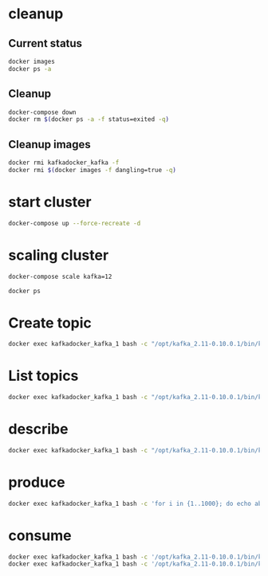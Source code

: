 * cleanup
** Current status
#+begin_src bash :results verbatim
docker images
docker ps -a
#+end_src

#+RESULTS:
#+begin_example
REPOSITORY                       TAG                 IMAGE ID            CREATED             SIZE
raghavgautam/emacs25             latest              d2d1574aad8b        8 days ago          601 MB
ubuntu                           14.04               f2d8ce9fa988        2 weeks ago         187.9 MB
anapsix/alpine-java              latest              78742b25ddf7        3 weeks ago         123.8 MB
centos                           latest              980e0e4c79ec        5 weeks ago         196.8 MB
ubuntu                           latest              bd3d4369aebc        7 weeks ago         126.6 MB
dorowu/ubuntu-desktop-lxde-vnc   latest              1a2bf0a7544a        11 weeks ago        1.248 GB
hello-world                      latest              c54a2cc56cbb        3 months ago        1.848 kB
wurstmeister/zookeeper           latest              dc00f1198a44        8 months ago        468.8 MB
CONTAINER ID        IMAGE               COMMAND             CREATED             STATUS              PORTS               NAMES
#+end_example

** Cleanup
#+begin_src bash :results verbatim
docker-compose down
docker rm $(docker ps -a -f status=exited -q)
#+end_src

#+RESULTS:

** Cleanup images
#+begin_src bash :results verbatim
docker rmi kafkadocker_kafka -f
docker rmi $(docker images -f dangling=true -q)
#+end_src
* start cluster
#+begin_src bash :results verbatim
docker-compose up --force-recreate -d
#+end_src

#+RESULTS:
#+begin_example
Step 1 : FROM ubuntu
 ---> bd3d4369aebc
Step 2 : MAINTAINER Raghav Kumar Gautam
 ---> Using cache
 ---> 988010b95be2
Step 3 : RUN apt update
 ---> Using cache
 ---> a268596433cf
Step 4 : RUN apt install -y unzip wget curl jq coreutils openssh-server net-tools vim docker.io openjdk-8-jdk
 ---> Running in dbf2a0930b5c
[91m
WARNING: apt does not have a stable CLI interface. Use with caution in scripts.

[0mReading package lists...
Building dependency tree...
Reading state information...
coreutils is already the newest version (8.25-2ubuntu2).
The following additional packages will be installed:
  apparmor bridge-utils busybox-initramfs ca-certificates ca-certificates-java
  cgroupfs-mount containerd cpio dbus dbus-x11 dh-python dns-root-data
  dnsmasq-base file fontconfig fontconfig-config fonts-dejavu-core
  fonts-dejavu-extra gconf-service gconf-service-backend gconf2 gconf2-common
  git git-man hicolor-icon-theme ifupdown initramfs-tools initramfs-tools-bin
  initramfs-tools-core iproute2 iptables isc-dhcp-client isc-dhcp-common
  java-common klibc-utils kmod krb5-locales less libapparmor-perl
  libasn1-8-heimdal libasound2 libasound2-data libasyncns0 libatk1.0-0
  libatk1.0-data libatm1 libavahi-client3 libavahi-common-data
  libavahi-common3 libavahi-glib1 libbonobo2-0 libbonobo2-common libbsd0
  libcairo2 libcanberra0 libcap-ng0 libcups2 libcurl3-gnutls libdatrie1
  libdbus-1-3 libdbus-glib-1-2 libdns-export162 libdrm-amdgpu1 libdrm-intel1
  libdrm-nouveau2 libdrm-radeon1 libdrm2 libedit2 libelf1 liberror-perl
  libexpat1 libffi6 libflac8 libfontconfig1 libfreetype6 libgconf-2-4 libgdbm3
  libgdk-pixbuf2.0-0 libgdk-pixbuf2.0-common libgif7 libgl1-mesa-dri
  libgl1-mesa-glx libglapi-mesa libglib2.0-0 libglib2.0-data libgmp10
  libgnome-2-0 libgnome2-common libgnomevfs2-0 libgnomevfs2-common libgnutls30
  libgpm2 libgraphite2-3 libgssapi-krb5-2 libgssapi3-heimdal libgtk2.0-0
  libgtk2.0-bin libgtk2.0-common libharfbuzz0b libhcrypto4-heimdal
  libheimbase1-heimdal libheimntlm0-heimdal libhogweed4 libhx509-5-heimdal
  libice-dev libice6 libicu55 libidn11 libisc-export160 libjbig0
  libjpeg-turbo8 libjpeg8 libjson-c2 libk5crypto3 libkeyutils1 libklibc
  libkrb5-26-heimdal libkrb5-3 libkrb5support0 liblcms2-2 libldap-2.4-2
  libllvm3.8 libltdl7 libmagic1 libmnl0 libmpdec2 libnetfilter-conntrack3
  libnettle6 libnfnetlink0 libnspr4 libnss3 libnss3-nssdb libogg0 libonig2
  liborbit-2-0 libp11-kit0 libpango-1.0-0 libpangocairo-1.0-0
  libpangoft2-1.0-0 libpciaccess0 libpcsclite1 libperl5.22 libpixman-1-0
  libpng12-0 libpopt0 libpthread-stubs0-dev libpulse0 libpython3-stdlib
  libpython3.5 libpython3.5-minimal libpython3.5-stdlib libroken18-heimdal
  librtmp1 libsasl2-2 libsasl2-modules libsasl2-modules-db libsm-dev libsm6
  libsndfile1 libsqlite3-0 libssl1.0.0 libtasn1-6 libtdb1 libthai-data
  libthai0 libtiff5 libtxc-dxtn-s2tc0 libudev1 libvorbis0a libvorbisenc2
  libvorbisfile3 libwind0-heimdal libwrap0 libx11-6 libx11-data libx11-dev
  libx11-doc libx11-xcb1 libxau-dev libxau6 libxcb-dri2-0 libxcb-dri3-0
  libxcb-glx0 libxcb-present0 libxcb-render0 libxcb-shm0 libxcb-sync1 libxcb1
  libxcb1-dev libxcomposite1 libxcursor1 libxdamage1 libxdmcp-dev libxdmcp6
  libxext6 libxfixes3 libxi6 libxinerama1 libxml2 libxmuu1 libxrandr2
  libxrender1 libxshmfence1 libxt-dev libxt6 libxtables11 libxtst6 libxxf86vm1
  linux-base mime-support ncurses-term netbase netcat netcat-traditional
  openjdk-8-jdk-headless openjdk-8-jre openjdk-8-jre-headless openssh-client
  openssh-sftp-server openssl patch perl perl-modules-5.22 psmisc python3
  python3-chardet python3-minimal python3-pkg-resources python3-requests
  python3-six python3-urllib3 python3.5 python3.5-minimal rename rsync runc
  sgml-base shared-mime-info sound-theme-freedesktop ssh-import-id tcpd
  ubuntu-fan ucf udev vim-common vim-runtime x11-common x11proto-core-dev
  x11proto-input-dev x11proto-kb-dev xauth xdg-user-dirs xml-core
  xorg-sgml-doctools xtrans-dev xz-utils
Suggested packages:
  apparmor-profiles apparmor-profiles-extra apparmor-docs apparmor-utils
  mountall libarchive1 libdpkg-perl aufs-tools btrfs-tools debootstrap
  docker-doc rinse zfs-fuse | zfsutils gconf-defaults-service gettext-base
  git-daemon-run | git-daemon-sysvinit git-doc git-el git-email git-gui gitk
  gitweb git-arch git-cvs git-mediawiki git-svn ppp rdnssd bash-completion
  iproute2-doc resolvconf avahi-autoipd isc-dhcp-client-ddns default-jre
  libasound2-plugins alsa-utils libbonobo2-bin libcanberra-gtk0
  libcanberra-pulse cups-common desktop-base libgnomevfs2-bin
  libgnomevfs2-extra gamin | fam gnome-mime-data gnutls-bin gpm krb5-doc
  krb5-user librsvg2-common gvfs libice-doc liblcms2-utils pciutils pcscd
  pulseaudio libsasl2-modules-otp libsasl2-modules-ldap libsasl2-modules-sql
  libsasl2-modules-gssapi-mit | libsasl2-modules-gssapi-heimdal libsm-doc
  libxcb-doc libxt-doc openjdk-8-demo openjdk-8-source visualvm
  icedtea-8-plugin openjdk-8-jre-jamvm libnss-mdns fonts-ipafont-gothic
  fonts-ipafont-mincho ttf-wqy-microhei | ttf-wqy-zenhei fonts-indic
  ssh-askpass libpam-ssh keychain monkeysphere rssh molly-guard ufw ed
  diffutils-doc perl-doc libterm-readline-gnu-perl
  | libterm-readline-perl-perl make python3-doc python3-tk python3-venv
  python3-setuptools python3-ndg-httpsclient python3-openssl python3-pyasn1
  python3.5-venv python3.5-doc binutils binfmt-support sgml-base-doc zip ctags
  vim-doc vim-scripts vim-gnome-py2 | vim-gtk-py2 | vim-gtk3-py2
  | vim-athena-py2 | vim-nox-py2 debhelper
The following NEW packages will be installed:
  apparmor bridge-utils busybox-initramfs ca-certificates ca-certificates-java
  cgroupfs-mount containerd cpio curl dbus dbus-x11 dh-python dns-root-data
  dnsmasq-base docker.io file fontconfig fontconfig-config fonts-dejavu-core
  fonts-dejavu-extra gconf-service gconf-service-backend gconf2 gconf2-common
  git git-man hicolor-icon-theme ifupdown initramfs-tools initramfs-tools-bin
  initramfs-tools-core iproute2 iptables isc-dhcp-client isc-dhcp-common
  java-common jq klibc-utils kmod krb5-locales less libapparmor-perl
  libasn1-8-heimdal libasound2 libasound2-data libasyncns0 libatk1.0-0
  libatk1.0-data libatm1 libavahi-client3 libavahi-common-data
  libavahi-common3 libavahi-glib1 libbonobo2-0 libbonobo2-common libbsd0
  libcairo2 libcanberra0 libcap-ng0 libcups2 libcurl3-gnutls libdatrie1
  libdbus-1-3 libdbus-glib-1-2 libdns-export162 libdrm-amdgpu1 libdrm-intel1
  libdrm-nouveau2 libdrm-radeon1 libdrm2 libedit2 libelf1 liberror-perl
  libexpat1 libffi6 libflac8 libfontconfig1 libfreetype6 libgconf-2-4 libgdbm3
  libgdk-pixbuf2.0-0 libgdk-pixbuf2.0-common libgif7 libgl1-mesa-dri
  libgl1-mesa-glx libglapi-mesa libglib2.0-0 libglib2.0-data libgmp10
  libgnome-2-0 libgnome2-common libgnomevfs2-0 libgnomevfs2-common libgnutls30
  libgpm2 libgraphite2-3 libgssapi-krb5-2 libgssapi3-heimdal libgtk2.0-0
  libgtk2.0-bin libgtk2.0-common libharfbuzz0b libhcrypto4-heimdal
  libheimbase1-heimdal libheimntlm0-heimdal libhogweed4 libhx509-5-heimdal
  libice-dev libice6 libicu55 libidn11 libisc-export160 libjbig0
  libjpeg-turbo8 libjpeg8 libjson-c2 libk5crypto3 libkeyutils1 libklibc
  libkrb5-26-heimdal libkrb5-3 libkrb5support0 liblcms2-2 libldap-2.4-2
  libllvm3.8 libltdl7 libmagic1 libmnl0 libmpdec2 libnetfilter-conntrack3
  libnettle6 libnfnetlink0 libnspr4 libnss3 libnss3-nssdb libogg0 libonig2
  liborbit-2-0 libp11-kit0 libpango-1.0-0 libpangocairo-1.0-0
  libpangoft2-1.0-0 libpciaccess0 libpcsclite1 libperl5.22 libpixman-1-0
  libpng12-0 libpopt0 libpthread-stubs0-dev libpulse0 libpython3-stdlib
  libpython3.5 libpython3.5-minimal libpython3.5-stdlib libroken18-heimdal
  librtmp1 libsasl2-2 libsasl2-modules libsasl2-modules-db libsm-dev libsm6
  libsndfile1 libsqlite3-0 libssl1.0.0 libtasn1-6 libtdb1 libthai-data
  libthai0 libtiff5 libtxc-dxtn-s2tc0 libvorbis0a libvorbisenc2 libvorbisfile3
  libwind0-heimdal libwrap0 libx11-6 libx11-data libx11-dev libx11-doc
  libx11-xcb1 libxau-dev libxau6 libxcb-dri2-0 libxcb-dri3-0 libxcb-glx0
  libxcb-present0 libxcb-render0 libxcb-shm0 libxcb-sync1 libxcb1 libxcb1-dev
  libxcomposite1 libxcursor1 libxdamage1 libxdmcp-dev libxdmcp6 libxext6
  libxfixes3 libxi6 libxinerama1 libxml2 libxmuu1 libxrandr2 libxrender1
  libxshmfence1 libxt-dev libxt6 libxtables11 libxtst6 libxxf86vm1 linux-base
  mime-support ncurses-term net-tools netbase netcat netcat-traditional
  openjdk-8-jdk openjdk-8-jdk-headless openjdk-8-jre openjdk-8-jre-headless
  openssh-client openssh-server openssh-sftp-server openssl patch perl
  perl-modules-5.22 psmisc python3 python3-chardet python3-minimal
  python3-pkg-resources python3-requests python3-six python3-urllib3 python3.5
  python3.5-minimal rename rsync runc sgml-base shared-mime-info
  sound-theme-freedesktop ssh-import-id tcpd ubuntu-fan ucf udev unzip vim
  vim-common vim-runtime wget x11-common x11proto-core-dev x11proto-input-dev
  x11proto-kb-dev xauth xdg-user-dirs xml-core xorg-sgml-doctools xtrans-dev
  xz-utils
The following packages will be upgraded:
  libudev1
1 upgraded, 264 newly installed, 0 to remove and 6 not upgraded.
Need to get 130 MB of archives.
After this operation, 674 MB of additional disk space will be used.
Get:1 http://archive.ubuntu.com/ubuntu xenial/main amd64 libatm1 amd64 1:2.5.1-1.5 [24.2 kB]
Get:2 http://archive.ubuntu.com/ubuntu xenial/main amd64 libjson-c2 amd64 0.11-4ubuntu2 [22.3 kB]
Get:3 http://archive.ubuntu.com/ubuntu xenial/main amd64 libmnl0 amd64 1.0.3-5 [12.0 kB]
Get:4 http://archive.ubuntu.com/ubuntu xenial/main amd64 libpopt0 amd64 1.16-10 [26.0 kB]
Get:5 http://archive.ubuntu.com/ubuntu xenial-updates/main amd64 libssl1.0.0 amd64 1.0.2g-1ubuntu4.5 [1082 kB]
Get:6 http://archive.ubuntu.com/ubuntu xenial-updates/main amd64 libpython3.5-minimal amd64 3.5.2-2~16.04 [527 kB]
Get:7 http://archive.ubuntu.com/ubuntu xenial-updates/main amd64 libexpat1 amd64 2.1.0-7ubuntu0.16.04.2 [71.3 kB]
Get:8 http://archive.ubuntu.com/ubuntu xenial-updates/main amd64 python3.5-minimal amd64 3.5.2-2~16.04 [1599 kB]
Get:9 http://archive.ubuntu.com/ubuntu xenial/main amd64 python3-minimal amd64 3.5.1-3 [23.3 kB]
Get:10 http://archive.ubuntu.com/ubuntu xenial/main amd64 mime-support all 3.59ubuntu1 [31.0 kB]
Get:11 http://archive.ubuntu.com/ubuntu xenial/main amd64 libmpdec2 amd64 2.4.2-1 [82.6 kB]
Get:12 http://archive.ubuntu.com/ubuntu xenial/main amd64 libsqlite3-0 amd64 3.11.0-1ubuntu1 [396 kB]
Get:13 http://archive.ubuntu.com/ubuntu xenial-updates/main amd64 libpython3.5-stdlib amd64 3.5.2-2~16.04 [2131 kB]
Get:14 http://archive.ubuntu.com/ubuntu xenial-updates/main amd64 python3.5 amd64 3.5.2-2~16.04 [165 kB]
Get:15 http://archive.ubuntu.com/ubuntu xenial/main amd64 libpython3-stdlib amd64 3.5.1-3 [6818 B]
Get:16 http://archive.ubuntu.com/ubuntu xenial-updates/main amd64 dh-python all 2.20151103ubuntu1.1 [74.1 kB]
Get:17 http://archive.ubuntu.com/ubuntu xenial/main amd64 python3 amd64 3.5.1-3 [8710 B]
Get:18 http://archive.ubuntu.com/ubuntu xenial-updates/main amd64 libudev1 amd64 229-4ubuntu11 [56.0 kB]
Get:19 http://archive.ubuntu.com/ubuntu xenial-updates/main amd64 udev amd64 229-4ubuntu11 [991 kB]
Get:20 http://archive.ubuntu.com/ubuntu xenial/main amd64 libgdbm3 amd64 1.8.3-13.1 [16.9 kB]
Get:21 http://archive.ubuntu.com/ubuntu xenial/main amd64 libnfnetlink0 amd64 1.0.1-3 [13.3 kB]
Get:22 http://archive.ubuntu.com/ubuntu xenial/main amd64 libxau6 amd64 1:1.0.8-1 [8376 B]
Get:23 http://archive.ubuntu.com/ubuntu xenial/main amd64 libxdmcp6 amd64 1:1.1.2-1.1 [11.0 kB]
Get:24 http://archive.ubuntu.com/ubuntu xenial/main amd64 libxcb1 amd64 1.11.1-1ubuntu1 [40.0 kB]
Get:25 http://archive.ubuntu.com/ubuntu xenial/main amd64 libx11-data all 2:1.6.3-1ubuntu2 [113 kB]
Get:26 http://archive.ubuntu.com/ubuntu xenial/main amd64 libx11-6 amd64 2:1.6.3-1ubuntu2 [571 kB]
Get:27 http://archive.ubuntu.com/ubuntu xenial/main amd64 libxext6 amd64 2:1.3.3-1 [29.4 kB]
Get:28 http://archive.ubuntu.com/ubuntu xenial/main amd64 sgml-base all 1.26+nmu4ubuntu1 [12.5 kB]
Get:29 http://archive.ubuntu.com/ubuntu xenial/main amd64 fonts-dejavu-core all 2.35-1 [1039 kB]
Get:30 http://archive.ubuntu.com/ubuntu xenial/main amd64 ucf all 3.0036 [52.9 kB]
Get:31 http://archive.ubuntu.com/ubuntu xenial-updates/main amd64 fontconfig-config all 2.11.94-0ubuntu1.1 [49.9 kB]
Get:32 http://archive.ubuntu.com/ubuntu xenial/main amd64 libpng12-0 amd64 1.2.54-1ubuntu1 [116 kB]
Get:33 http://archive.ubuntu.com/ubuntu xenial/main amd64 libfreetype6 amd64 2.6.1-0.1ubuntu2 [316 kB]
Get:34 http://archive.ubuntu.com/ubuntu xenial-updates/main amd64 libfontconfig1 amd64 2.11.94-0ubuntu1.1 [131 kB]
Get:35 http://archive.ubuntu.com/ubuntu xenial-updates/main amd64 fontconfig amd64 2.11.94-0ubuntu1.1 [178 kB]
Get:36 http://archive.ubuntu.com/ubuntu xenial/main amd64 libasyncns0 amd64 0.8-5build1 [12.3 kB]
Get:37 http://archive.ubuntu.com/ubuntu xenial/main amd64 libbonobo2-common all 2.32.1-3 [34.7 kB]
Get:38 http://archive.ubuntu.com/ubuntu xenial/main amd64 libffi6 amd64 3.2.1-4 [17.8 kB]
Get:39 http://archive.ubuntu.com/ubuntu xenial-updates/main amd64 libglib2.0-0 amd64 2.48.1-1~ubuntu16.04.1 [1118 kB]
Get:40 http://archive.ubuntu.com/ubuntu xenial/main amd64 liborbit-2-0 amd64 1:2.14.19-1build1 [140 kB]
Get:41 http://archive.ubuntu.com/ubuntu xenial/main amd64 libicu55 amd64 55.1-7 [7643 kB]
Get:42 http://archive.ubuntu.com/ubuntu xenial-updates/main amd64 libxml2 amd64 2.9.3+dfsg1-1ubuntu0.1 [696 kB]
Get:43 http://archive.ubuntu.com/ubuntu xenial/main amd64 libbonobo2-0 amd64 2.32.1-3 [211 kB]
Get:44 http://archive.ubuntu.com/ubuntu xenial/main amd64 libgpm2 amd64 1.20.4-6.1 [16.5 kB]
Get:45 http://archive.ubuntu.com/ubuntu xenial/main amd64 x11-common all 1:7.7+13ubuntu3 [22.4 kB]
Get:46 http://archive.ubuntu.com/ubuntu xenial/main amd64 libice6 amd64 2:1.0.9-1 [39.2 kB]
Get:47 http://archive.ubuntu.com/ubuntu xenial/main amd64 libjpeg-turbo8 amd64 1.4.2-0ubuntu3 [111 kB]
Get:48 http://archive.ubuntu.com/ubuntu xenial/main amd64 liblcms2-2 amd64 2.6-3ubuntu2 [137 kB]
Get:49 http://archive.ubuntu.com/ubuntu xenial/main amd64 libogg0 amd64 1.3.2-1 [17.2 kB]
Get:50 http://archive.ubuntu.com/ubuntu xenial/universe amd64 libonig2 amd64 5.9.6-1 [88.1 kB]
Get:51 http://archive.ubuntu.com/ubuntu xenial/main amd64 libsm6 amd64 2:1.2.2-1 [15.8 kB]
Get:52 http://archive.ubuntu.com/ubuntu xenial/main amd64 libwrap0 amd64 7.6.q-25 [46.2 kB]
Get:53 http://archive.ubuntu.com/ubuntu xenial/main amd64 libxcomposite1 amd64 1:0.4.4-1 [7714 B]
Get:54 http://archive.ubuntu.com/ubuntu xenial/main amd64 libxfixes3 amd64 1:5.0.1-2 [11.1 kB]
Get:55 http://archive.ubuntu.com/ubuntu xenial/main amd64 libxrender1 amd64 1:0.9.9-0ubuntu1 [18.5 kB]
Get:56 http://archive.ubuntu.com/ubuntu xenial/main amd64 libxcursor1 amd64 1:1.1.14-1 [22.8 kB]
Get:57 http://archive.ubuntu.com/ubuntu xenial/main amd64 libxdamage1 amd64 1:1.1.4-2 [6946 B]
Get:58 http://archive.ubuntu.com/ubuntu xenial/main amd64 libxinerama1 amd64 2:1.1.3-1 [7908 B]
Get:59 http://archive.ubuntu.com/ubuntu xenial/main amd64 libxshmfence1 amd64 1.2-1 [5042 B]
Get:60 http://archive.ubuntu.com/ubuntu xenial/main amd64 libxtst6 amd64 2:1.2.2-1 [14.1 kB]
Get:61 http://archive.ubuntu.com/ubuntu xenial/main amd64 libxxf86vm1 amd64 1:1.1.4-1 [10.6 kB]
Get:62 http://archive.ubuntu.com/ubuntu xenial-updates/main amd64 openssl amd64 1.0.2g-1ubuntu4.5 [491 kB]
Get:63 http://archive.ubuntu.com/ubuntu xenial/main amd64 ca-certificates all 20160104ubuntu1 [191 kB]
Get:64 http://archive.ubuntu.com/ubuntu xenial-updates/main amd64 libnspr4 amd64 2:4.12-0ubuntu0.16.04.1 [112 kB]
Get:65 http://archive.ubuntu.com/ubuntu xenial-updates/main amd64 libnss3-nssdb all 2:3.23-0ubuntu0.16.04.1 [10.6 kB]
Get:66 http://archive.ubuntu.com/ubuntu xenial-updates/main amd64 libnss3 amd64 2:3.23-0ubuntu0.16.04.1 [1144 kB]
Get:67 http://archive.ubuntu.com/ubuntu xenial/main amd64 ca-certificates-java all 20160321 [12.9 kB]
Get:68 http://archive.ubuntu.com/ubuntu xenial/main amd64 java-common all 0.56ubuntu2 [7742 B]
Get:69 http://archive.ubuntu.com/ubuntu xenial/main amd64 libavahi-common-data amd64 0.6.32~rc+dfsg-1ubuntu2 [21.7 kB]
Get:70 http://archive.ubuntu.com/ubuntu xenial/main amd64 libavahi-common3 amd64 0.6.32~rc+dfsg-1ubuntu2 [21.6 kB]
Get:71 http://archive.ubuntu.com/ubuntu xenial/main amd64 libdbus-1-3 amd64 1.10.6-1ubuntu3 [161 kB]
Get:72 http://archive.ubuntu.com/ubuntu xenial/main amd64 libavahi-client3 amd64 0.6.32~rc+dfsg-1ubuntu2 [25.1 kB]
Get:73 http://archive.ubuntu.com/ubuntu xenial/main amd64 libgmp10 amd64 2:6.1.0+dfsg-2 [240 kB]
Get:74 http://archive.ubuntu.com/ubuntu xenial/main amd64 libnettle6 amd64 3.2-1 [93.2 kB]
Get:75 http://archive.ubuntu.com/ubuntu xenial/main amd64 libhogweed4 amd64 3.2-1 [135 kB]
Get:76 http://archive.ubuntu.com/ubuntu xenial-updates/main amd64 libidn11 amd64 1.32-3ubuntu1.1 [45.6 kB]
Get:77 http://archive.ubuntu.com/ubuntu xenial-updates/main amd64 libp11-kit0 amd64 0.23.2-5~ubuntu16.04.1 [105 kB]
Get:78 http://archive.ubuntu.com/ubuntu xenial-updates/main amd64 libtasn1-6 amd64 4.7-3ubuntu0.16.04.1 [43.2 kB]
Get:79 http://archive.ubuntu.com/ubuntu xenial-updates/main amd64 libgnutls30 amd64 3.4.10-4ubuntu1.1 [547 kB]
Get:80 http://archive.ubuntu.com/ubuntu xenial/main amd64 libkrb5support0 amd64 1.13.2+dfsg-5 [30.7 kB]
Get:81 http://archive.ubuntu.com/ubuntu xenial/main amd64 libk5crypto3 amd64 1.13.2+dfsg-5 [81.0 kB]
Get:82 http://archive.ubuntu.com/ubuntu xenial/main amd64 libkeyutils1 amd64 1.5.9-8ubuntu1 [9904 B]
Get:83 http://archive.ubuntu.com/ubuntu xenial/main amd64 libkrb5-3 amd64 1.13.2+dfsg-5 [273 kB]
Get:84 http://archive.ubuntu.com/ubuntu xenial/main amd64 libgssapi-krb5-2 amd64 1.13.2+dfsg-5 [120 kB]
Get:85 http://archive.ubuntu.com/ubuntu xenial/main amd64 libcups2 amd64 2.1.3-4 [197 kB]
Get:86 http://archive.ubuntu.com/ubuntu xenial/main amd64 libjpeg8 amd64 8c-2ubuntu8 [2194 B]
Get:87 http://archive.ubuntu.com/ubuntu xenial/main amd64 libpcsclite1 amd64 1.8.14-1ubuntu1 [21.4 kB]
Get:88 http://archive.ubuntu.com/ubuntu xenial/main amd64 libxi6 amd64 2:1.7.6-1 [28.6 kB]
Get:89 http://archive.ubuntu.com/ubuntu xenial-updates/main amd64 openjdk-8-jre-headless amd64 8u91-b14-3ubuntu1~16.04.1 [26.9 MB]
Get:90 http://archive.ubuntu.com/ubuntu xenial/main amd64 perl-modules-5.22 all 5.22.1-9 [2641 kB]
Get:91 http://archive.ubuntu.com/ubuntu xenial/main amd64 libperl5.22 amd64 5.22.1-9 [3371 kB]
Get:92 http://archive.ubuntu.com/ubuntu xenial/main amd64 perl amd64 5.22.1-9 [237 kB]
Get:93 http://archive.ubuntu.com/ubuntu xenial/main amd64 libjbig0 amd64 2.1-3.1 [26.6 kB]
Get:94 http://archive.ubuntu.com/ubuntu xenial/main amd64 libtxc-dxtn-s2tc0 amd64 0~git20131104-1.1 [51.8 kB]
Get:95 http://archive.ubuntu.com/ubuntu xenial/main amd64 busybox-initramfs amd64 1:1.22.0-15ubuntu1 [178 kB]
Get:96 http://archive.ubuntu.com/ubuntu xenial/main amd64 cpio amd64 2.11+dfsg-5ubuntu1 [74.8 kB]
Get:97 http://archive.ubuntu.com/ubuntu xenial/main amd64 libmagic1 amd64 1:5.25-2ubuntu1 [216 kB]
Get:98 http://archive.ubuntu.com/ubuntu xenial/main amd64 file amd64 1:5.25-2ubuntu1 [21.2 kB]
Get:99 http://archive.ubuntu.com/ubuntu xenial/main amd64 iproute2 amd64 4.3.0-1ubuntu3 [522 kB]
Get:100 http://archive.ubuntu.com/ubuntu xenial-updates/main amd64 ifupdown amd64 0.8.10ubuntu1.1 [54.9 kB]
Get:101 http://archive.ubuntu.com/ubuntu xenial-updates/main amd64 initramfs-tools-bin amd64 0.122ubuntu8.3 [9130 B]
Get:102 http://archive.ubuntu.com/ubuntu xenial-updates/main amd64 libklibc amd64 2.0.4-8ubuntu1.16.04.2 [41.3 kB]
Get:103 http://archive.ubuntu.com/ubuntu xenial-updates/main amd64 klibc-utils amd64 2.0.4-8ubuntu1.16.04.2 [107 kB]
Get:104 http://archive.ubuntu.com/ubuntu xenial/main amd64 kmod amd64 22-1ubuntu4 [89.1 kB]
Get:105 http://archive.ubuntu.com/ubuntu xenial-updates/main amd64 initramfs-tools-core all 0.122ubuntu8.3 [42.6 kB]
Get:106 http://archive.ubuntu.com/ubuntu xenial/main amd64 linux-base all 4.0ubuntu1 [6714 B]
Get:107 http://archive.ubuntu.com/ubuntu xenial-updates/main amd64 libisc-export160 amd64 1:9.10.3.dfsg.P4-8ubuntu1.1 [152 kB]
Get:108 http://archive.ubuntu.com/ubuntu xenial-updates/main amd64 libdns-export162 amd64 1:9.10.3.dfsg.P4-8ubuntu1.1 [665 kB]
Get:109 http://archive.ubuntu.com/ubuntu xenial-updates/main amd64 isc-dhcp-client amd64 4.3.3-5ubuntu12.3 [223 kB]
Get:110 http://archive.ubuntu.com/ubuntu xenial-updates/main amd64 initramfs-tools all 0.122ubuntu8.3 [8636 B]
Get:111 http://archive.ubuntu.com/ubuntu xenial-updates/main amd64 isc-dhcp-common amd64 4.3.3-5ubuntu12.3 [104 kB]
Get:112 http://archive.ubuntu.com/ubuntu xenial-updates/main amd64 less amd64 481-2.1ubuntu0.1 [110 kB]
Get:113 http://archive.ubuntu.com/ubuntu xenial/main amd64 libbsd0 amd64 0.8.2-1 [41.7 kB]
Get:114 http://archive.ubuntu.com/ubuntu xenial/main amd64 libxtables11 amd64 1.6.0-2ubuntu3 [27.2 kB]
Get:115 http://archive.ubuntu.com/ubuntu xenial/main amd64 net-tools amd64 1.60-26ubuntu1 [175 kB]
Get:116 http://archive.ubuntu.com/ubuntu xenial/main amd64 netbase all 5.3 [12.9 kB]
Get:117 http://archive.ubuntu.com/ubuntu xenial-updates/main amd64 vim-common amd64 2:7.4.1689-3ubuntu1.1 [104 kB]
Get:118 http://archive.ubuntu.com/ubuntu xenial-updates/main amd64 libapparmor-perl amd64 2.10.95-0ubuntu2.2 [31.6 kB]
Get:119 http://archive.ubuntu.com/ubuntu xenial-updates/main amd64 apparmor amd64 2.10.95-0ubuntu2.2 [446 kB]
Get:120 http://archive.ubuntu.com/ubuntu xenial/main amd64 libcap-ng0 amd64 0.7.7-1 [10.9 kB]
Get:121 http://archive.ubuntu.com/ubuntu xenial/main amd64 dbus amd64 1.10.6-1ubuntu3 [141 kB]
Get:122 http://archive.ubuntu.com/ubuntu xenial/main amd64 iptables amd64 1.6.0-2ubuntu3 [266 kB]
Get:123 http://archive.ubuntu.com/ubuntu xenial/main amd64 krb5-locales all 1.13.2+dfsg-5 [13.2 kB]
Get:124 http://archive.ubuntu.com/ubuntu xenial/main amd64 libroken18-heimdal amd64 1.7~git20150920+dfsg-4ubuntu1 [41.2 kB]
Get:125 http://archive.ubuntu.com/ubuntu xenial/main amd64 libasn1-8-heimdal amd64 1.7~git20150920+dfsg-4ubuntu1 [174 kB]
Get:126 http://archive.ubuntu.com/ubuntu xenial/main amd64 libhcrypto4-heimdal amd64 1.7~git20150920+dfsg-4ubuntu1 [84.9 kB]
Get:127 http://archive.ubuntu.com/ubuntu xenial/main amd64 libheimbase1-heimdal amd64 1.7~git20150920+dfsg-4ubuntu1 [29.2 kB]
Get:128 http://archive.ubuntu.com/ubuntu xenial/main amd64 libwind0-heimdal amd64 1.7~git20150920+dfsg-4ubuntu1 [48.2 kB]
Get:129 http://archive.ubuntu.com/ubuntu xenial/main amd64 libhx509-5-heimdal amd64 1.7~git20150920+dfsg-4ubuntu1 [107 kB]
Get:130 http://archive.ubuntu.com/ubuntu xenial/main amd64 libkrb5-26-heimdal amd64 1.7~git20150920+dfsg-4ubuntu1 [202 kB]
Get:131 http://archive.ubuntu.com/ubuntu xenial/main amd64 libheimntlm0-heimdal amd64 1.7~git20150920+dfsg-4ubuntu1 [15.1 kB]
Get:132 http://archive.ubuntu.com/ubuntu xenial/main amd64 libgssapi3-heimdal amd64 1.7~git20150920+dfsg-4ubuntu1 [96.1 kB]
Get:133 http://archive.ubuntu.com/ubuntu xenial/main amd64 libsasl2-modules-db amd64 2.1.26.dfsg1-14build1 [14.5 kB]
Get:134 http://archive.ubuntu.com/ubuntu xenial/main amd64 libsasl2-2 amd64 2.1.26.dfsg1-14build1 [48.7 kB]
Get:135 http://archive.ubuntu.com/ubuntu xenial-updates/main amd64 libldap-2.4-2 amd64 2.4.42+dfsg-2ubuntu3.1 [161 kB]
Get:136 http://archive.ubuntu.com/ubuntu xenial/main amd64 librtmp1 amd64 2.4+20151223.gitfa8646d-1build1 [53.9 kB]
Get:137 http://archive.ubuntu.com/ubuntu xenial-updates/main amd64 libcurl3-gnutls amd64 7.47.0-1ubuntu2.1 [183 kB]
Get:138 http://archive.ubuntu.com/ubuntu xenial/main amd64 libdbus-glib-1-2 amd64 0.106-1 [67.1 kB]
Get:139 http://archive.ubuntu.com/ubuntu xenial-updates/main amd64 libdrm2 amd64 2.4.67-1ubuntu0.16.04.2 [27.8 kB]
Get:140 http://archive.ubuntu.com/ubuntu xenial/main amd64 libedit2 amd64 3.1-20150325-1ubuntu2 [76.5 kB]
Get:141 http://archive.ubuntu.com/ubuntu xenial/main amd64 libelf1 amd64 0.165-3ubuntu1 [42.5 kB]
Get:142 http://archive.ubuntu.com/ubuntu xenial-updates/main amd64 libglib2.0-data all 2.48.1-1~ubuntu16.04.1 [132 kB]
Get:143 http://archive.ubuntu.com/ubuntu xenial/main amd64 libsasl2-modules amd64 2.1.26.dfsg1-14build1 [47.5 kB]
Get:144 http://archive.ubuntu.com/ubuntu xenial/main amd64 libxmuu1 amd64 2:1.1.2-2 [9674 B]
Get:145 http://archive.ubuntu.com/ubuntu xenial-updates/main amd64 openssh-client amd64 1:7.2p2-4ubuntu2.1 [587 kB]
Get:146 http://archive.ubuntu.com/ubuntu xenial/main amd64 psmisc amd64 22.21-2.1build1 [48.0 kB]
Get:147 http://archive.ubuntu.com/ubuntu xenial/main amd64 rsync amd64 3.1.1-3ubuntu1 [325 kB]
Get:148 http://archive.ubuntu.com/ubuntu xenial-updates/main amd64 shared-mime-info amd64 1.5-2ubuntu0.1 [405 kB]
Get:149 http://archive.ubuntu.com/ubuntu xenial-updates/main amd64 wget amd64 1.17.1-1ubuntu1.1 [298 kB]
Get:150 http://archive.ubuntu.com/ubuntu xenial/main amd64 xauth amd64 1:1.0.9-1ubuntu2 [22.7 kB]
Get:151 http://archive.ubuntu.com/ubuntu xenial/main amd64 xdg-user-dirs amd64 0.15-2ubuntu6 [61.7 kB]
Get:152 http://archive.ubuntu.com/ubuntu xenial/main amd64 xml-core all 0.13+nmu2 [23.3 kB]
Get:153 http://archive.ubuntu.com/ubuntu xenial/main amd64 bridge-utils amd64 1.5-9ubuntu1 [28.6 kB]
Get:154 http://archive.ubuntu.com/ubuntu xenial/universe amd64 cgroupfs-mount all 1.2 [4970 B]
Get:155 http://archive.ubuntu.com/ubuntu xenial-updates/universe amd64 runc amd64 1.0.0~rc1-0ubuntu1~16.04 [1448 kB]
Get:156 http://archive.ubuntu.com/ubuntu xenial-updates/universe amd64 containerd amd64 0.2.3-0ubuntu1~16.04 [4017 kB]
Get:157 http://archive.ubuntu.com/ubuntu xenial-updates/main amd64 curl amd64 7.47.0-1ubuntu2.1 [138 kB]
Get:158 http://archive.ubuntu.com/ubuntu xenial/main amd64 dbus-x11 amd64 1.10.6-1ubuntu3 [21.6 kB]
Get:159 http://archive.ubuntu.com/ubuntu xenial/main amd64 dns-root-data all 2015052300+h+1 [15.0 kB]
Get:160 http://archive.ubuntu.com/ubuntu xenial/main amd64 libnetfilter-conntrack3 amd64 1.0.5-1 [36.6 kB]
Get:161 http://archive.ubuntu.com/ubuntu xenial-updates/main amd64 dnsmasq-base amd64 2.75-1ubuntu0.16.04.1 [294 kB]
Get:162 http://archive.ubuntu.com/ubuntu xenial-updates/universe amd64 docker.io amd64 1.12.1-0ubuntu13~16.04.1 [10.6 MB]
Get:163 http://archive.ubuntu.com/ubuntu xenial/main amd64 fonts-dejavu-extra all 2.35-1 [1749 kB]
Get:164 http://archive.ubuntu.com/ubuntu xenial/main amd64 gconf2-common all 3.2.6-3ubuntu6 [21.0 kB]
Get:165 http://archive.ubuntu.com/ubuntu xenial/main amd64 libgconf-2-4 amd64 3.2.6-3ubuntu6 [84.6 kB]
Get:166 http://archive.ubuntu.com/ubuntu xenial/main amd64 gconf-service-backend amd64 3.2.6-3ubuntu6 [57.5 kB]
Get:167 http://archive.ubuntu.com/ubuntu xenial/main amd64 gconf-service amd64 3.2.6-3ubuntu6 [2046 B]
Get:168 http://archive.ubuntu.com/ubuntu xenial/main amd64 gconf2 amd64 3.2.6-3ubuntu6 [65.8 kB]
Get:169 http://archive.ubuntu.com/ubuntu xenial/main amd64 liberror-perl all 0.17-1.2 [19.6 kB]
Get:170 http://archive.ubuntu.com/ubuntu xenial/main amd64 git-man all 1:2.7.4-0ubuntu1 [735 kB]
Get:171 http://archive.ubuntu.com/ubuntu xenial/main amd64 git amd64 1:2.7.4-0ubuntu1 [3006 kB]
Get:172 http://archive.ubuntu.com/ubuntu xenial/main amd64 hicolor-icon-theme all 0.15-0ubuntu1 [7750 B]
Get:173 http://archive.ubuntu.com/ubuntu xenial/universe amd64 jq amd64 1.5+dfsg-1 [144 kB]
Get:174 http://archive.ubuntu.com/ubuntu xenial/main amd64 libasound2-data all 1.1.0-0ubuntu1 [29.4 kB]
Get:175 http://archive.ubuntu.com/ubuntu xenial/main amd64 libasound2 amd64 1.1.0-0ubuntu1 [350 kB]
Get:176 http://archive.ubuntu.com/ubuntu xenial/main amd64 libatk1.0-data all 2.18.0-1 [17.1 kB]
Get:177 http://archive.ubuntu.com/ubuntu xenial/main amd64 libatk1.0-0 amd64 2.18.0-1 [56.9 kB]
Get:178 http://archive.ubuntu.com/ubuntu xenial/main amd64 libavahi-glib1 amd64 0.6.32~rc+dfsg-1ubuntu2 [7726 B]
Get:179 http://archive.ubuntu.com/ubuntu xenial/main amd64 libpixman-1-0 amd64 0.33.6-1 [231 kB]
Get:180 http://archive.ubuntu.com/ubuntu xenial/main amd64 libxcb-render0 amd64 1.11.1-1ubuntu1 [11.4 kB]
Get:181 http://archive.ubuntu.com/ubuntu xenial/main amd64 libxcb-shm0 amd64 1.11.1-1ubuntu1 [5588 B]
Get:182 http://archive.ubuntu.com/ubuntu xenial/main amd64 libcairo2 amd64 1.14.6-1 [555 kB]
Get:183 http://archive.ubuntu.com/ubuntu xenial/main amd64 libltdl7 amd64 2.4.6-0.1 [38.3 kB]
Get:184 http://archive.ubuntu.com/ubuntu xenial/main amd64 libtdb1 amd64 1.3.8-2 [38.2 kB]
Get:185 http://archive.ubuntu.com/ubuntu xenial/main amd64 libvorbis0a amd64 1.3.5-3 [86.8 kB]
Get:186 http://archive.ubuntu.com/ubuntu xenial/main amd64 libvorbisfile3 amd64 1.3.5-3 [15.9 kB]
Get:187 http://archive.ubuntu.com/ubuntu xenial/main amd64 sound-theme-freedesktop all 0.8-1 [385 kB]
Get:188 http://archive.ubuntu.com/ubuntu xenial/main amd64 libcanberra0 amd64 0.30-2.1ubuntu1 [37.4 kB]
Get:189 http://archive.ubuntu.com/ubuntu xenial/main amd64 libdatrie1 amd64 0.2.10-2 [17.3 kB]
Get:190 http://archive.ubuntu.com/ubuntu xenial-updates/main amd64 libdrm-amdgpu1 amd64 2.4.67-1ubuntu0.16.04.2 [16.4 kB]
Get:191 http://archive.ubuntu.com/ubuntu xenial/main amd64 libpciaccess0 amd64 0.13.4-1 [18.1 kB]
Get:192 http://archive.ubuntu.com/ubuntu xenial-updates/main amd64 libdrm-intel1 amd64 2.4.67-1ubuntu0.16.04.2 [56.0 kB]
Get:193 http://archive.ubuntu.com/ubuntu xenial-updates/main amd64 libdrm-nouveau2 amd64 2.4.67-1ubuntu0.16.04.2 [16.3 kB]
Get:194 http://archive.ubuntu.com/ubuntu xenial-updates/main amd64 libdrm-radeon1 amd64 2.4.67-1ubuntu0.16.04.2 [21.6 kB]
Get:195 http://archive.ubuntu.com/ubuntu xenial/main amd64 libflac8 amd64 1.3.1-4 [210 kB]
Get:196 http://archive.ubuntu.com/ubuntu xenial/main amd64 libtiff5 amd64 4.0.6-1 [144 kB]
Get:197 http://archive.ubuntu.com/ubuntu xenial-updates/main amd64 libgdk-pixbuf2.0-common all 2.32.2-1ubuntu1.2 [10.2 kB]
Get:198 http://archive.ubuntu.com/ubuntu xenial-updates/main amd64 libgdk-pixbuf2.0-0 amd64 2.32.2-1ubuntu1.2 [158 kB]
Get:199 http://archive.ubuntu.com/ubuntu xenial-updates/main amd64 libgif7 amd64 5.1.4-0.3~16.04 [30.5 kB]
Get:200 http://archive.ubuntu.com/ubuntu xenial-updates/main amd64 libllvm3.8 amd64 1:3.8-2ubuntu4 [10.3 MB]
Get:201 http://archive.ubuntu.com/ubuntu xenial-updates/main amd64 libgl1-mesa-dri amd64 11.2.0-1ubuntu2.2 [4655 kB]
Get:202 http://archive.ubuntu.com/ubuntu xenial-updates/main amd64 libglapi-mesa amd64 11.2.0-1ubuntu2.2 [22.9 kB]
Get:203 http://archive.ubuntu.com/ubuntu xenial/main amd64 libx11-xcb1 amd64 2:1.6.3-1ubuntu2 [8956 B]
Get:204 http://archive.ubuntu.com/ubuntu xenial/main amd64 libxcb-dri2-0 amd64 1.11.1-1ubuntu1 [6882 B]
Get:205 http://archive.ubuntu.com/ubuntu xenial/main amd64 libxcb-dri3-0 amd64 1.11.1-1ubuntu1 [5218 B]
Get:206 http://archive.ubuntu.com/ubuntu xenial/main amd64 libxcb-glx0 amd64 1.11.1-1ubuntu1 [20.9 kB]
Get:207 http://archive.ubuntu.com/ubuntu xenial/main amd64 libxcb-present0 amd64 1.11.1-1ubuntu1 [5218 B]
Get:208 http://archive.ubuntu.com/ubuntu xenial/main amd64 libxcb-sync1 amd64 1.11.1-1ubuntu1 [8324 B]
Get:209 http://archive.ubuntu.com/ubuntu xenial-updates/main amd64 libgl1-mesa-glx amd64 11.2.0-1ubuntu2.2 [127 kB]
Get:210 http://archive.ubuntu.com/ubuntu xenial/main amd64 libgnomevfs2-common amd64 1:2.24.4-6.1ubuntu1 [23.0 kB]
Get:211 http://archive.ubuntu.com/ubuntu xenial/main amd64 libgnomevfs2-0 amd64 1:2.24.4-6.1ubuntu1 [213 kB]
Get:212 http://archive.ubuntu.com/ubuntu xenial/main amd64 libgnome2-common all 2.32.1-5ubuntu1 [33.5 kB]
Get:213 http://archive.ubuntu.com/ubuntu xenial/main amd64 libgnome-2-0 amd64 2.32.1-5ubuntu1 [53.7 kB]
Get:214 http://archive.ubuntu.com/ubuntu xenial/main amd64 libgraphite2-3 amd64 1.3.6-1ubuntu1 [70.8 kB]
Get:215 http://archive.ubuntu.com/ubuntu xenial/main amd64 libgtk2.0-common all 2.24.30-1ubuntu1 [123 kB]
Get:216 http://archive.ubuntu.com/ubuntu xenial/main amd64 libthai-data all 0.1.24-2 [131 kB]
Get:217 http://archive.ubuntu.com/ubuntu xenial/main amd64 libthai0 amd64 0.1.24-2 [17.3 kB]
Get:218 http://archive.ubuntu.com/ubuntu xenial/main amd64 libpango-1.0-0 amd64 1.38.1-1 [148 kB]
Get:219 http://archive.ubuntu.com/ubuntu xenial-updates/main amd64 libharfbuzz0b amd64 1.0.1-1ubuntu0.1 [140 kB]
Get:220 http://archive.ubuntu.com/ubuntu xenial/main amd64 libpangoft2-1.0-0 amd64 1.38.1-1 [33.3 kB]
Get:221 http://archive.ubuntu.com/ubuntu xenial/main amd64 libpangocairo-1.0-0 amd64 1.38.1-1 [20.5 kB]
Get:222 http://archive.ubuntu.com/ubuntu xenial/main amd64 libxrandr2 amd64 2:1.5.0-1 [17.6 kB]
Get:223 http://archive.ubuntu.com/ubuntu xenial/main amd64 libgtk2.0-0 amd64 2.24.30-1ubuntu1 [1777 kB]
Get:224 http://archive.ubuntu.com/ubuntu xenial/main amd64 libgtk2.0-bin amd64 2.24.30-1ubuntu1 [9820 B]
Get:225 http://archive.ubuntu.com/ubuntu xenial/main amd64 xorg-sgml-doctools all 1:1.11-1 [12.9 kB]
Get:226 http://archive.ubuntu.com/ubuntu xenial/main amd64 x11proto-core-dev all 7.0.28-2ubuntu1 [254 kB]
Get:227 http://archive.ubuntu.com/ubuntu xenial/main amd64 libice-dev amd64 2:1.0.9-1 [44.9 kB]
Get:228 http://archive.ubuntu.com/ubuntu xenial/main amd64 libpthread-stubs0-dev amd64 0.3-4 [4068 B]
Get:229 http://archive.ubuntu.com/ubuntu xenial/main amd64 libvorbisenc2 amd64 1.3.5-3 [70.7 kB]
Get:230 http://archive.ubuntu.com/ubuntu xenial/main amd64 libsndfile1 amd64 1.0.25-10 [137 kB]
Get:231 http://archive.ubuntu.com/ubuntu xenial/main amd64 libpulse0 amd64 1:8.0-0ubuntu3 [247 kB]
Get:232 http://archive.ubuntu.com/ubuntu xenial-updates/main amd64 libpython3.5 amd64 3.5.2-2~16.04 [1359 kB]
Get:233 http://archive.ubuntu.com/ubuntu xenial/main amd64 libsm-dev amd64 2:1.2.2-1 [16.2 kB]
Get:234 http://archive.ubuntu.com/ubuntu xenial/main amd64 libxau-dev amd64 1:1.0.8-1 [11.1 kB]
Get:235 http://archive.ubuntu.com/ubuntu xenial/main amd64 libxdmcp-dev amd64 1:1.1.2-1.1 [25.1 kB]
Get:236 http://archive.ubuntu.com/ubuntu xenial/main amd64 x11proto-input-dev all 2.3.1-1 [118 kB]
Get:237 http://archive.ubuntu.com/ubuntu xenial/main amd64 x11proto-kb-dev all 1.0.7-0ubuntu1 [224 kB]
Get:238 http://archive.ubuntu.com/ubuntu xenial/main amd64 xtrans-dev all 1.3.5-1 [70.5 kB]
Get:239 http://archive.ubuntu.com/ubuntu xenial/main amd64 libxcb1-dev amd64 1.11.1-1ubuntu1 [74.2 kB]
Get:240 http://archive.ubuntu.com/ubuntu xenial/main amd64 libx11-dev amd64 2:1.6.3-1ubuntu2 [642 kB]
Get:241 http://archive.ubuntu.com/ubuntu xenial/main amd64 libx11-doc all 2:1.6.3-1ubuntu2 [1465 kB]
Get:242 http://archive.ubuntu.com/ubuntu xenial/main amd64 libxt6 amd64 1:1.1.5-0ubuntu1 [160 kB]
Get:243 http://archive.ubuntu.com/ubuntu xenial/main amd64 libxt-dev amd64 1:1.1.5-0ubuntu1 [394 kB]
Get:244 http://archive.ubuntu.com/ubuntu xenial/main amd64 ncurses-term all 6.0+20160213-1ubuntu1 [249 kB]
Get:245 http://archive.ubuntu.com/ubuntu xenial/universe amd64 netcat-traditional amd64 1.10-41 [60.7 kB]
Get:246 http://archive.ubuntu.com/ubuntu xenial/universe amd64 netcat all 1.10-41 [3438 B]
Get:247 http://archive.ubuntu.com/ubuntu xenial-updates/main amd64 openjdk-8-jre amd64 8u91-b14-3ubuntu1~16.04.1 [69.6 kB]
Get:248 http://archive.ubuntu.com/ubuntu xenial-updates/main amd64 openjdk-8-jdk-headless amd64 8u91-b14-3ubuntu1~16.04.1 [8166 kB]
Get:249 http://archive.ubuntu.com/ubuntu xenial-updates/main amd64 openjdk-8-jdk amd64 8u91-b14-3ubuntu1~16.04.1 [430 kB]
Get:250 http://archive.ubuntu.com/ubuntu xenial-updates/main amd64 openssh-sftp-server amd64 1:7.2p2-4ubuntu2.1 [38.8 kB]
Get:251 http://archive.ubuntu.com/ubuntu xenial-updates/main amd64 openssh-server amd64 1:7.2p2-4ubuntu2.1 [338 kB]
Get:252 http://archive.ubuntu.com/ubuntu xenial/main amd64 patch amd64 2.7.5-1 [90.4 kB]
Get:253 http://archive.ubuntu.com/ubuntu xenial/main amd64 python3-pkg-resources all 20.7.0-1 [79.0 kB]
Get:254 http://archive.ubuntu.com/ubuntu xenial/main amd64 python3-chardet all 2.3.0-2 [96.2 kB]
Get:255 http://archive.ubuntu.com/ubuntu xenial/main amd64 python3-six all 1.10.0-3 [11.0 kB]
Get:256 http://archive.ubuntu.com/ubuntu xenial-updates/main amd64 python3-urllib3 all 1.13.1-2ubuntu0.16.04.1 [57.3 kB]
Get:257 http://archive.ubuntu.com/ubuntu xenial/main amd64 python3-requests all 2.9.1-3 [55.4 kB]
Get:258 http://archive.ubuntu.com/ubuntu xenial/main amd64 rename all 0.20-4 [12.0 kB]
Get:259 http://archive.ubuntu.com/ubuntu xenial/main amd64 tcpd amd64 7.6.q-25 [23.0 kB]
Get:260 http://archive.ubuntu.com/ubuntu xenial-updates/main amd64 ubuntu-fan all 0.9.1 [30.1 kB]
Get:261 http://archive.ubuntu.com/ubuntu xenial/main amd64 unzip amd64 6.0-20ubuntu1 [158 kB]
Get:262 http://archive.ubuntu.com/ubuntu xenial-updates/main amd64 vim-runtime all 2:7.4.1689-3ubuntu1.1 [5174 kB]
Get:263 http://archive.ubuntu.com/ubuntu xenial-updates/main amd64 vim amd64 2:7.4.1689-3ubuntu1.1 [1036 kB]
Get:264 http://archive.ubuntu.com/ubuntu xenial/main amd64 xz-utils amd64 5.1.1alpha+20120614-2ubuntu2 [78.8 kB]
Get:265 http://archive.ubuntu.com/ubuntu xenial/main amd64 ssh-import-id all 5.5-0ubuntu1 [10.2 kB]
[91mdebconf: delaying package configuration, since apt-utils is not installed
[0mFetched 130 MB in 47s (2754 kB/s)
Selecting previously unselected package libatm1:amd64.
(Reading database ... (Reading database ... 5%(Reading database ... 10%(Reading database ... 15%(Reading database ... 20%(Reading database ... 25%(Reading database ... 30%(Reading database ... 35%(Reading database ... 40%(Reading database ... 45%(Reading database ... 50%(Reading database ... 55%(Reading database ... 60%(Reading database ... 65%(Reading database ... 70%(Reading database ... 75%(Reading database ... 80%(Reading database ... 85%(Reading database ... 90%(Reading database ... 95%(Reading database ... 100%(Reading database ... 7256 files and directories currently installed.)
Preparing to unpack .../libatm1_1%3a2.5.1-1.5_amd64.deb ...
Unpacking libatm1:amd64 (1:2.5.1-1.5) ...
Selecting previously unselected package libjson-c2:amd64.
Preparing to unpack .../libjson-c2_0.11-4ubuntu2_amd64.deb ...
Unpacking libjson-c2:amd64 (0.11-4ubuntu2) ...
Selecting previously unselected package libmnl0:amd64.
Preparing to unpack .../libmnl0_1.0.3-5_amd64.deb ...
Unpacking libmnl0:amd64 (1.0.3-5) ...
Selecting previously unselected package libpopt0:amd64.
Preparing to unpack .../libpopt0_1.16-10_amd64.deb ...
Unpacking libpopt0:amd64 (1.16-10) ...
Selecting previously unselected package libssl1.0.0:amd64.
Preparing to unpack .../libssl1.0.0_1.0.2g-1ubuntu4.5_amd64.deb ...
Unpacking libssl1.0.0:amd64 (1.0.2g-1ubuntu4.5) ...
Selecting previously unselected package libpython3.5-minimal:amd64.
Preparing to unpack .../libpython3.5-minimal_3.5.2-2~16.04_amd64.deb ...
Unpacking libpython3.5-minimal:amd64 (3.5.2-2~16.04) ...
Selecting previously unselected package libexpat1:amd64.
Preparing to unpack .../libexpat1_2.1.0-7ubuntu0.16.04.2_amd64.deb ...
Unpacking libexpat1:amd64 (2.1.0-7ubuntu0.16.04.2) ...
Selecting previously unselected package python3.5-minimal.
Preparing to unpack .../python3.5-minimal_3.5.2-2~16.04_amd64.deb ...
Unpacking python3.5-minimal (3.5.2-2~16.04) ...
Selecting previously unselected package python3-minimal.
Preparing to unpack .../python3-minimal_3.5.1-3_amd64.deb ...
Unpacking python3-minimal (3.5.1-3) ...
Selecting previously unselected package mime-support.
Preparing to unpack .../mime-support_3.59ubuntu1_all.deb ...
Unpacking mime-support (3.59ubuntu1) ...
Selecting previously unselected package libmpdec2:amd64.
Preparing to unpack .../libmpdec2_2.4.2-1_amd64.deb ...
Unpacking libmpdec2:amd64 (2.4.2-1) ...
Selecting previously unselected package libsqlite3-0:amd64.
Preparing to unpack .../libsqlite3-0_3.11.0-1ubuntu1_amd64.deb ...
Unpacking libsqlite3-0:amd64 (3.11.0-1ubuntu1) ...
Selecting previously unselected package libpython3.5-stdlib:amd64.
Preparing to unpack .../libpython3.5-stdlib_3.5.2-2~16.04_amd64.deb ...
Unpacking libpython3.5-stdlib:amd64 (3.5.2-2~16.04) ...
Selecting previously unselected package python3.5.
Preparing to unpack .../python3.5_3.5.2-2~16.04_amd64.deb ...
Unpacking python3.5 (3.5.2-2~16.04) ...
Selecting previously unselected package libpython3-stdlib:amd64.
Preparing to unpack .../libpython3-stdlib_3.5.1-3_amd64.deb ...
Unpacking libpython3-stdlib:amd64 (3.5.1-3) ...
Selecting previously unselected package dh-python.
Preparing to unpack .../dh-python_2.20151103ubuntu1.1_all.deb ...
Unpacking dh-python (2.20151103ubuntu1.1) ...
Processing triggers for libc-bin (2.23-0ubuntu3) ...
Setting up libssl1.0.0:amd64 (1.0.2g-1ubuntu4.5) ...
debconf: unable to initialize frontend: Dialog
debconf: (TERM is not set, so the dialog frontend is not usable.)
debconf: falling back to frontend: Readline
debconf: unable to initialize frontend: Readline
debconf: (Can't locate Term/ReadLine.pm in @INC (you may need to install the Term::ReadLine module) (@INC contains: /etc/perl /usr/local/lib/x86_64-linux-gnu/perl/5.22.1 /usr/local/share/perl/5.22.1 /usr/lib/x86_64-linux-gnu/perl5/5.22 /usr/share/perl5 /usr/lib/x86_64-linux-gnu/perl/5.22 /usr/share/perl/5.22 /usr/local/lib/site_perl /usr/lib/x86_64-linux-gnu/perl-base .) at /usr/share/perl5/Debconf/FrontEnd/Readline.pm line 7.)
debconf: falling back to frontend: Teletype
Setting up libpython3.5-minimal:amd64 (3.5.2-2~16.04) ...
Setting up libexpat1:amd64 (2.1.0-7ubuntu0.16.04.2) ...
Setting up python3.5-minimal (3.5.2-2~16.04) ...
Setting up python3-minimal (3.5.1-3) ...
Processing triggers for libc-bin (2.23-0ubuntu3) ...
Selecting previously unselected package python3.
(Reading database ... (Reading database ... 5%(Reading database ... 10%(Reading database ... 15%(Reading database ... 20%(Reading database ... 25%(Reading database ... 30%(Reading database ... 35%(Reading database ... 40%(Reading database ... 45%(Reading database ... 50%(Reading database ... 55%(Reading database ... 60%(Reading database ... 65%(Reading database ... 70%(Reading database ... 75%(Reading database ... 80%(Reading database ... 85%(Reading database ... 90%(Reading database ... 95%(Reading database ... 100%(Reading database ... 8255 files and directories currently installed.)
Preparing to unpack .../python3_3.5.1-3_amd64.deb ...
Unpacking python3 (3.5.1-3) ...
Preparing to unpack .../libudev1_229-4ubuntu11_amd64.deb ...
Unpacking libudev1:amd64 (229-4ubuntu11) over (229-4ubuntu7) ...
Processing triggers for libc-bin (2.23-0ubuntu3) ...
Setting up libudev1:amd64 (229-4ubuntu11) ...
Processing triggers for libc-bin (2.23-0ubuntu3) ...
Selecting previously unselected package udev.
(Reading database ... (Reading database ... 5%(Reading database ... 10%(Reading database ... 15%(Reading database ... 20%(Reading database ... 25%(Reading database ... 30%(Reading database ... 35%(Reading database ... 40%(Reading database ... 45%(Reading database ... 50%(Reading database ... 55%(Reading database ... 60%(Reading database ... 65%(Reading database ... 70%(Reading database ... 75%(Reading database ... 80%(Reading database ... 85%(Reading database ... 90%(Reading database ... 95%(Reading database ... 100%(Reading database ... 8272 files and directories currently installed.)
Preparing to unpack .../udev_229-4ubuntu11_amd64.deb ...
Unpacking udev (229-4ubuntu11) ...
Selecting previously unselected package libgdbm3:amd64.
Preparing to unpack .../libgdbm3_1.8.3-13.1_amd64.deb ...
Unpacking libgdbm3:amd64 (1.8.3-13.1) ...
Selecting previously unselected package libnfnetlink0:amd64.
Preparing to unpack .../libnfnetlink0_1.0.1-3_amd64.deb ...
Unpacking libnfnetlink0:amd64 (1.0.1-3) ...
Selecting previously unselected package libxau6:amd64.
Preparing to unpack .../libxau6_1%3a1.0.8-1_amd64.deb ...
Unpacking libxau6:amd64 (1:1.0.8-1) ...
Selecting previously unselected package libxdmcp6:amd64.
Preparing to unpack .../libxdmcp6_1%3a1.1.2-1.1_amd64.deb ...
Unpacking libxdmcp6:amd64 (1:1.1.2-1.1) ...
Selecting previously unselected package libxcb1:amd64.
Preparing to unpack .../libxcb1_1.11.1-1ubuntu1_amd64.deb ...
Unpacking libxcb1:amd64 (1.11.1-1ubuntu1) ...
Selecting previously unselected package libx11-data.
Preparing to unpack .../libx11-data_2%3a1.6.3-1ubuntu2_all.deb ...
Unpacking libx11-data (2:1.6.3-1ubuntu2) ...
Selecting previously unselected package libx11-6:amd64.
Preparing to unpack .../libx11-6_2%3a1.6.3-1ubuntu2_amd64.deb ...
Unpacking libx11-6:amd64 (2:1.6.3-1ubuntu2) ...
Selecting previously unselected package libxext6:amd64.
Preparing to unpack .../libxext6_2%3a1.3.3-1_amd64.deb ...
Unpacking libxext6:amd64 (2:1.3.3-1) ...
Selecting previously unselected package sgml-base.
Preparing to unpack .../sgml-base_1.26+nmu4ubuntu1_all.deb ...
Unpacking sgml-base (1.26+nmu4ubuntu1) ...
Selecting previously unselected package fonts-dejavu-core.
Preparing to unpack .../fonts-dejavu-core_2.35-1_all.deb ...
Unpacking fonts-dejavu-core (2.35-1) ...
Selecting previously unselected package ucf.
Preparing to unpack .../archives/ucf_3.0036_all.deb ...
Moving old data out of the way
Unpacking ucf (3.0036) ...
Selecting previously unselected package fontconfig-config.
Preparing to unpack .../fontconfig-config_2.11.94-0ubuntu1.1_all.deb ...
Unpacking fontconfig-config (2.11.94-0ubuntu1.1) ...
Selecting previously unselected package libpng12-0:amd64.
Preparing to unpack .../libpng12-0_1.2.54-1ubuntu1_amd64.deb ...
Unpacking libpng12-0:amd64 (1.2.54-1ubuntu1) ...
Selecting previously unselected package libfreetype6:amd64.
Preparing to unpack .../libfreetype6_2.6.1-0.1ubuntu2_amd64.deb ...
Unpacking libfreetype6:amd64 (2.6.1-0.1ubuntu2) ...
Selecting previously unselected package libfontconfig1:amd64.
Preparing to unpack .../libfontconfig1_2.11.94-0ubuntu1.1_amd64.deb ...
Unpacking libfontconfig1:amd64 (2.11.94-0ubuntu1.1) ...
Selecting previously unselected package fontconfig.
Preparing to unpack .../fontconfig_2.11.94-0ubuntu1.1_amd64.deb ...
Unpacking fontconfig (2.11.94-0ubuntu1.1) ...
Selecting previously unselected package libasyncns0:amd64.
Preparing to unpack .../libasyncns0_0.8-5build1_amd64.deb ...
Unpacking libasyncns0:amd64 (0.8-5build1) ...
Selecting previously unselected package libbonobo2-common.
Preparing to unpack .../libbonobo2-common_2.32.1-3_all.deb ...
Unpacking libbonobo2-common (2.32.1-3) ...
Selecting previously unselected package libffi6:amd64.
Preparing to unpack .../libffi6_3.2.1-4_amd64.deb ...
Unpacking libffi6:amd64 (3.2.1-4) ...
Selecting previously unselected package libglib2.0-0:amd64.
Preparing to unpack .../libglib2.0-0_2.48.1-1~ubuntu16.04.1_amd64.deb ...
Unpacking libglib2.0-0:amd64 (2.48.1-1~ubuntu16.04.1) ...
Selecting previously unselected package liborbit-2-0:amd64.
Preparing to unpack .../liborbit-2-0_1%3a2.14.19-1build1_amd64.deb ...
Unpacking liborbit-2-0:amd64 (1:2.14.19-1build1) ...
Selecting previously unselected package libicu55:amd64.
Preparing to unpack .../libicu55_55.1-7_amd64.deb ...
Unpacking libicu55:amd64 (55.1-7) ...
Selecting previously unselected package libxml2:amd64.
Preparing to unpack .../libxml2_2.9.3+dfsg1-1ubuntu0.1_amd64.deb ...
Unpacking libxml2:amd64 (2.9.3+dfsg1-1ubuntu0.1) ...
Selecting previously unselected package libbonobo2-0:amd64.
Preparing to unpack .../libbonobo2-0_2.32.1-3_amd64.deb ...
Unpacking libbonobo2-0:amd64 (2.32.1-3) ...
Selecting previously unselected package libgpm2:amd64.
Preparing to unpack .../libgpm2_1.20.4-6.1_amd64.deb ...
Unpacking libgpm2:amd64 (1.20.4-6.1) ...
Selecting previously unselected package x11-common.
Preparing to unpack .../x11-common_1%3a7.7+13ubuntu3_all.deb ...
Unpacking x11-common (1:7.7+13ubuntu3) ...
Selecting previously unselected package libice6:amd64.
Preparing to unpack .../libice6_2%3a1.0.9-1_amd64.deb ...
Unpacking libice6:amd64 (2:1.0.9-1) ...
Selecting previously unselected package libjpeg-turbo8:amd64.
Preparing to unpack .../libjpeg-turbo8_1.4.2-0ubuntu3_amd64.deb ...
Unpacking libjpeg-turbo8:amd64 (1.4.2-0ubuntu3) ...
Selecting previously unselected package liblcms2-2:amd64.
Preparing to unpack .../liblcms2-2_2.6-3ubuntu2_amd64.deb ...
Unpacking liblcms2-2:amd64 (2.6-3ubuntu2) ...
Selecting previously unselected package libogg0:amd64.
Preparing to unpack .../libogg0_1.3.2-1_amd64.deb ...
Unpacking libogg0:amd64 (1.3.2-1) ...
Selecting previously unselected package libonig2:amd64.
Preparing to unpack .../libonig2_5.9.6-1_amd64.deb ...
Unpacking libonig2:amd64 (5.9.6-1) ...
Selecting previously unselected package libsm6:amd64.
Preparing to unpack .../libsm6_2%3a1.2.2-1_amd64.deb ...
Unpacking libsm6:amd64 (2:1.2.2-1) ...
Selecting previously unselected package libwrap0:amd64.
Preparing to unpack .../libwrap0_7.6.q-25_amd64.deb ...
Unpacking libwrap0:amd64 (7.6.q-25) ...
Selecting previously unselected package libxcomposite1:amd64.
Preparing to unpack .../libxcomposite1_1%3a0.4.4-1_amd64.deb ...
Unpacking libxcomposite1:amd64 (1:0.4.4-1) ...
Selecting previously unselected package libxfixes3:amd64.
Preparing to unpack .../libxfixes3_1%3a5.0.1-2_amd64.deb ...
Unpacking libxfixes3:amd64 (1:5.0.1-2) ...
Selecting previously unselected package libxrender1:amd64.
Preparing to unpack .../libxrender1_1%3a0.9.9-0ubuntu1_amd64.deb ...
Unpacking libxrender1:amd64 (1:0.9.9-0ubuntu1) ...
Selecting previously unselected package libxcursor1:amd64.
Preparing to unpack .../libxcursor1_1%3a1.1.14-1_amd64.deb ...
Unpacking libxcursor1:amd64 (1:1.1.14-1) ...
Selecting previously unselected package libxdamage1:amd64.
Preparing to unpack .../libxdamage1_1%3a1.1.4-2_amd64.deb ...
Unpacking libxdamage1:amd64 (1:1.1.4-2) ...
Selecting previously unselected package libxinerama1:amd64.
Preparing to unpack .../libxinerama1_2%3a1.1.3-1_amd64.deb ...
Unpacking libxinerama1:amd64 (2:1.1.3-1) ...
Selecting previously unselected package libxshmfence1:amd64.
Preparing to unpack .../libxshmfence1_1.2-1_amd64.deb ...
Unpacking libxshmfence1:amd64 (1.2-1) ...
Selecting previously unselected package libxtst6:amd64.
Preparing to unpack .../libxtst6_2%3a1.2.2-1_amd64.deb ...
Unpacking libxtst6:amd64 (2:1.2.2-1) ...
Selecting previously unselected package libxxf86vm1:amd64.
Preparing to unpack .../libxxf86vm1_1%3a1.1.4-1_amd64.deb ...
Unpacking libxxf86vm1:amd64 (1:1.1.4-1) ...
Selecting previously unselected package openssl.
Preparing to unpack .../openssl_1.0.2g-1ubuntu4.5_amd64.deb ...
Unpacking openssl (1.0.2g-1ubuntu4.5) ...
Selecting previously unselected package ca-certificates.
Preparing to unpack .../ca-certificates_20160104ubuntu1_all.deb ...
Unpacking ca-certificates (20160104ubuntu1) ...
Selecting previously unselected package libnspr4:amd64.
Preparing to unpack .../libnspr4_2%3a4.12-0ubuntu0.16.04.1_amd64.deb ...
Unpacking libnspr4:amd64 (2:4.12-0ubuntu0.16.04.1) ...
Selecting previously unselected package libnss3-nssdb.
Preparing to unpack .../libnss3-nssdb_2%3a3.23-0ubuntu0.16.04.1_all.deb ...
Unpacking libnss3-nssdb (2:3.23-0ubuntu0.16.04.1) ...
Selecting previously unselected package libnss3:amd64.
Preparing to unpack .../libnss3_2%3a3.23-0ubuntu0.16.04.1_amd64.deb ...
Unpacking libnss3:amd64 (2:3.23-0ubuntu0.16.04.1) ...
Selecting previously unselected package ca-certificates-java.
Preparing to unpack .../ca-certificates-java_20160321_all.deb ...
Unpacking ca-certificates-java (20160321) ...
Selecting previously unselected package java-common.
Preparing to unpack .../java-common_0.56ubuntu2_all.deb ...
Unpacking java-common (0.56ubuntu2) ...
Selecting previously unselected package libavahi-common-data:amd64.
Preparing to unpack .../libavahi-common-data_0.6.32~rc+dfsg-1ubuntu2_amd64.deb ...
Unpacking libavahi-common-data:amd64 (0.6.32~rc+dfsg-1ubuntu2) ...
Selecting previously unselected package libavahi-common3:amd64.
Preparing to unpack .../libavahi-common3_0.6.32~rc+dfsg-1ubuntu2_amd64.deb ...
Unpacking libavahi-common3:amd64 (0.6.32~rc+dfsg-1ubuntu2) ...
Selecting previously unselected package libdbus-1-3:amd64.
Preparing to unpack .../libdbus-1-3_1.10.6-1ubuntu3_amd64.deb ...
Unpacking libdbus-1-3:amd64 (1.10.6-1ubuntu3) ...
Selecting previously unselected package libavahi-client3:amd64.
Preparing to unpack .../libavahi-client3_0.6.32~rc+dfsg-1ubuntu2_amd64.deb ...
Unpacking libavahi-client3:amd64 (0.6.32~rc+dfsg-1ubuntu2) ...
Selecting previously unselected package libgmp10:amd64.
Preparing to unpack .../libgmp10_2%3a6.1.0+dfsg-2_amd64.deb ...
Unpacking libgmp10:amd64 (2:6.1.0+dfsg-2) ...
Selecting previously unselected package libnettle6:amd64.
Preparing to unpack .../libnettle6_3.2-1_amd64.deb ...
Unpacking libnettle6:amd64 (3.2-1) ...
Selecting previously unselected package libhogweed4:amd64.
Preparing to unpack .../libhogweed4_3.2-1_amd64.deb ...
Unpacking libhogweed4:amd64 (3.2-1) ...
Selecting previously unselected package libidn11:amd64.
Preparing to unpack .../libidn11_1.32-3ubuntu1.1_amd64.deb ...
Unpacking libidn11:amd64 (1.32-3ubuntu1.1) ...
Selecting previously unselected package libp11-kit0:amd64.
Preparing to unpack .../libp11-kit0_0.23.2-5~ubuntu16.04.1_amd64.deb ...
Unpacking libp11-kit0:amd64 (0.23.2-5~ubuntu16.04.1) ...
Selecting previously unselected package libtasn1-6:amd64.
Preparing to unpack .../libtasn1-6_4.7-3ubuntu0.16.04.1_amd64.deb ...
Unpacking libtasn1-6:amd64 (4.7-3ubuntu0.16.04.1) ...
Selecting previously unselected package libgnutls30:amd64.
Preparing to unpack .../libgnutls30_3.4.10-4ubuntu1.1_amd64.deb ...
Unpacking libgnutls30:amd64 (3.4.10-4ubuntu1.1) ...
Selecting previously unselected package libkrb5support0:amd64.
Preparing to unpack .../libkrb5support0_1.13.2+dfsg-5_amd64.deb ...
Unpacking libkrb5support0:amd64 (1.13.2+dfsg-5) ...
Selecting previously unselected package libk5crypto3:amd64.
Preparing to unpack .../libk5crypto3_1.13.2+dfsg-5_amd64.deb ...
Unpacking libk5crypto3:amd64 (1.13.2+dfsg-5) ...
Selecting previously unselected package libkeyutils1:amd64.
Preparing to unpack .../libkeyutils1_1.5.9-8ubuntu1_amd64.deb ...
Unpacking libkeyutils1:amd64 (1.5.9-8ubuntu1) ...
Selecting previously unselected package libkrb5-3:amd64.
Preparing to unpack .../libkrb5-3_1.13.2+dfsg-5_amd64.deb ...
Unpacking libkrb5-3:amd64 (1.13.2+dfsg-5) ...
Selecting previously unselected package libgssapi-krb5-2:amd64.
Preparing to unpack .../libgssapi-krb5-2_1.13.2+dfsg-5_amd64.deb ...
Unpacking libgssapi-krb5-2:amd64 (1.13.2+dfsg-5) ...
Selecting previously unselected package libcups2:amd64.
Preparing to unpack .../libcups2_2.1.3-4_amd64.deb ...
Unpacking libcups2:amd64 (2.1.3-4) ...
Selecting previously unselected package libjpeg8:amd64.
Preparing to unpack .../libjpeg8_8c-2ubuntu8_amd64.deb ...
Unpacking libjpeg8:amd64 (8c-2ubuntu8) ...
Selecting previously unselected package libpcsclite1:amd64.
Preparing to unpack .../libpcsclite1_1.8.14-1ubuntu1_amd64.deb ...
Unpacking libpcsclite1:amd64 (1.8.14-1ubuntu1) ...
Selecting previously unselected package libxi6:amd64.
Preparing to unpack .../libxi6_2%3a1.7.6-1_amd64.deb ...
Unpacking libxi6:amd64 (2:1.7.6-1) ...
Selecting previously unselected package openjdk-8-jre-headless:amd64.
Preparing to unpack .../openjdk-8-jre-headless_8u91-b14-3ubuntu1~16.04.1_amd64.deb ...
Unpacking openjdk-8-jre-headless:amd64 (8u91-b14-3ubuntu1~16.04.1) ...
Selecting previously unselected package perl-modules-5.22.
Preparing to unpack .../perl-modules-5.22_5.22.1-9_all.deb ...
Unpacking perl-modules-5.22 (5.22.1-9) ...
Selecting previously unselected package libperl5.22:amd64.
Preparing to unpack .../libperl5.22_5.22.1-9_amd64.deb ...
Unpacking libperl5.22:amd64 (5.22.1-9) ...
Selecting previously unselected package perl.
Preparing to unpack .../perl_5.22.1-9_amd64.deb ...
Unpacking perl (5.22.1-9) ...
Selecting previously unselected package libjbig0:amd64.
Preparing to unpack .../libjbig0_2.1-3.1_amd64.deb ...
Unpacking libjbig0:amd64 (2.1-3.1) ...
Selecting previously unselected package libtxc-dxtn-s2tc0:amd64.
Preparing to unpack .../libtxc-dxtn-s2tc0_0~git20131104-1.1_amd64.deb ...
Unpacking libtxc-dxtn-s2tc0:amd64 (0~git20131104-1.1) ...
Selecting previously unselected package busybox-initramfs.
Preparing to unpack .../busybox-initramfs_1%3a1.22.0-15ubuntu1_amd64.deb ...
Unpacking busybox-initramfs (1:1.22.0-15ubuntu1) ...
Selecting previously unselected package cpio.
Preparing to unpack .../cpio_2.11+dfsg-5ubuntu1_amd64.deb ...
Unpacking cpio (2.11+dfsg-5ubuntu1) ...
Selecting previously unselected package libmagic1:amd64.
Preparing to unpack .../libmagic1_1%3a5.25-2ubuntu1_amd64.deb ...
Unpacking libmagic1:amd64 (1:5.25-2ubuntu1) ...
Selecting previously unselected package file.
Preparing to unpack .../file_1%3a5.25-2ubuntu1_amd64.deb ...
Unpacking file (1:5.25-2ubuntu1) ...
Selecting previously unselected package iproute2.
Preparing to unpack .../iproute2_4.3.0-1ubuntu3_amd64.deb ...
Unpacking iproute2 (4.3.0-1ubuntu3) ...
Selecting previously unselected package ifupdown.
Preparing to unpack .../ifupdown_0.8.10ubuntu1.1_amd64.deb ...
Unpacking ifupdown (0.8.10ubuntu1.1) ...
Selecting previously unselected package initramfs-tools-bin.
Preparing to unpack .../initramfs-tools-bin_0.122ubuntu8.3_amd64.deb ...
Unpacking initramfs-tools-bin (0.122ubuntu8.3) ...
Selecting previously unselected package libklibc.
Preparing to unpack .../libklibc_2.0.4-8ubuntu1.16.04.2_amd64.deb ...
Unpacking libklibc (2.0.4-8ubuntu1.16.04.2) ...
Selecting previously unselected package klibc-utils.
Preparing to unpack .../klibc-utils_2.0.4-8ubuntu1.16.04.2_amd64.deb ...
Adding 'diversion of /usr/share/initramfs-tools/hooks/klibc to /usr/share/initramfs-tools/hooks/klibc^i-t by klibc-utils'
Unpacking klibc-utils (2.0.4-8ubuntu1.16.04.2) ...
Selecting previously unselected package kmod.
Preparing to unpack .../kmod_22-1ubuntu4_amd64.deb ...
Unpacking kmod (22-1ubuntu4) ...
Selecting previously unselected package initramfs-tools-core.
Preparing to unpack .../initramfs-tools-core_0.122ubuntu8.3_all.deb ...
Unpacking initramfs-tools-core (0.122ubuntu8.3) ...
Selecting previously unselected package linux-base.
Preparing to unpack .../linux-base_4.0ubuntu1_all.deb ...
Unpacking linux-base (4.0ubuntu1) ...
Selecting previously unselected package libisc-export160.
Preparing to unpack .../libisc-export160_1%3a9.10.3.dfsg.P4-8ubuntu1.1_amd64.deb ...
Unpacking libisc-export160 (1:9.10.3.dfsg.P4-8ubuntu1.1) ...
Selecting previously unselected package libdns-export162.
Preparing to unpack .../libdns-export162_1%3a9.10.3.dfsg.P4-8ubuntu1.1_amd64.deb ...
Unpacking libdns-export162 (1:9.10.3.dfsg.P4-8ubuntu1.1) ...
Selecting previously unselected package isc-dhcp-client.
Preparing to unpack .../isc-dhcp-client_4.3.3-5ubuntu12.3_amd64.deb ...
Unpacking isc-dhcp-client (4.3.3-5ubuntu12.3) ...
Selecting previously unselected package initramfs-tools.
Preparing to unpack .../initramfs-tools_0.122ubuntu8.3_all.deb ...
Unpacking initramfs-tools (0.122ubuntu8.3) ...
Selecting previously unselected package isc-dhcp-common.
Preparing to unpack .../isc-dhcp-common_4.3.3-5ubuntu12.3_amd64.deb ...
Unpacking isc-dhcp-common (4.3.3-5ubuntu12.3) ...
Selecting previously unselected package less.
Preparing to unpack .../less_481-2.1ubuntu0.1_amd64.deb ...
Unpacking less (481-2.1ubuntu0.1) ...
Selecting previously unselected package libbsd0:amd64.
Preparing to unpack .../libbsd0_0.8.2-1_amd64.deb ...
Unpacking libbsd0:amd64 (0.8.2-1) ...
Selecting previously unselected package libxtables11:amd64.
Preparing to unpack .../libxtables11_1.6.0-2ubuntu3_amd64.deb ...
Unpacking libxtables11:amd64 (1.6.0-2ubuntu3) ...
Selecting previously unselected package net-tools.
Preparing to unpack .../net-tools_1.60-26ubuntu1_amd64.deb ...
Unpacking net-tools (1.60-26ubuntu1) ...
Selecting previously unselected package netbase.
Preparing to unpack .../archives/netbase_5.3_all.deb ...
Unpacking netbase (5.3) ...
Selecting previously unselected package vim-common.
Preparing to unpack .../vim-common_2%3a7.4.1689-3ubuntu1.1_amd64.deb ...
Unpacking vim-common (2:7.4.1689-3ubuntu1.1) ...
Selecting previously unselected package libapparmor-perl.
Preparing to unpack .../libapparmor-perl_2.10.95-0ubuntu2.2_amd64.deb ...
Unpacking libapparmor-perl (2.10.95-0ubuntu2.2) ...
Selecting previously unselected package apparmor.
Preparing to unpack .../apparmor_2.10.95-0ubuntu2.2_amd64.deb ...
Unpacking apparmor (2.10.95-0ubuntu2.2) ...
Selecting previously unselected package libcap-ng0:amd64.
Preparing to unpack .../libcap-ng0_0.7.7-1_amd64.deb ...
Unpacking libcap-ng0:amd64 (0.7.7-1) ...
Selecting previously unselected package dbus.
Preparing to unpack .../dbus_1.10.6-1ubuntu3_amd64.deb ...
Unpacking dbus (1.10.6-1ubuntu3) ...
Selecting previously unselected package iptables.
Preparing to unpack .../iptables_1.6.0-2ubuntu3_amd64.deb ...
Unpacking iptables (1.6.0-2ubuntu3) ...
Selecting previously unselected package krb5-locales.
Preparing to unpack .../krb5-locales_1.13.2+dfsg-5_all.deb ...
Unpacking krb5-locales (1.13.2+dfsg-5) ...
Selecting previously unselected package libroken18-heimdal:amd64.
Preparing to unpack .../libroken18-heimdal_1.7~git20150920+dfsg-4ubuntu1_amd64.deb ...
Unpacking libroken18-heimdal:amd64 (1.7~git20150920+dfsg-4ubuntu1) ...
Selecting previously unselected package libasn1-8-heimdal:amd64.
Preparing to unpack .../libasn1-8-heimdal_1.7~git20150920+dfsg-4ubuntu1_amd64.deb ...
Unpacking libasn1-8-heimdal:amd64 (1.7~git20150920+dfsg-4ubuntu1) ...
Selecting previously unselected package libhcrypto4-heimdal:amd64.
Preparing to unpack .../libhcrypto4-heimdal_1.7~git20150920+dfsg-4ubuntu1_amd64.deb ...
Unpacking libhcrypto4-heimdal:amd64 (1.7~git20150920+dfsg-4ubuntu1) ...
Selecting previously unselected package libheimbase1-heimdal:amd64.
Preparing to unpack .../libheimbase1-heimdal_1.7~git20150920+dfsg-4ubuntu1_amd64.deb ...
Unpacking libheimbase1-heimdal:amd64 (1.7~git20150920+dfsg-4ubuntu1) ...
Selecting previously unselected package libwind0-heimdal:amd64.
Preparing to unpack .../libwind0-heimdal_1.7~git20150920+dfsg-4ubuntu1_amd64.deb ...
Unpacking libwind0-heimdal:amd64 (1.7~git20150920+dfsg-4ubuntu1) ...
Selecting previously unselected package libhx509-5-heimdal:amd64.
Preparing to unpack .../libhx509-5-heimdal_1.7~git20150920+dfsg-4ubuntu1_amd64.deb ...
Unpacking libhx509-5-heimdal:amd64 (1.7~git20150920+dfsg-4ubuntu1) ...
Selecting previously unselected package libkrb5-26-heimdal:amd64.
Preparing to unpack .../libkrb5-26-heimdal_1.7~git20150920+dfsg-4ubuntu1_amd64.deb ...
Unpacking libkrb5-26-heimdal:amd64 (1.7~git20150920+dfsg-4ubuntu1) ...
Selecting previously unselected package libheimntlm0-heimdal:amd64.
Preparing to unpack .../libheimntlm0-heimdal_1.7~git20150920+dfsg-4ubuntu1_amd64.deb ...
Unpacking libheimntlm0-heimdal:amd64 (1.7~git20150920+dfsg-4ubuntu1) ...
Selecting previously unselected package libgssapi3-heimdal:amd64.
Preparing to unpack .../libgssapi3-heimdal_1.7~git20150920+dfsg-4ubuntu1_amd64.deb ...
Unpacking libgssapi3-heimdal:amd64 (1.7~git20150920+dfsg-4ubuntu1) ...
Selecting previously unselected package libsasl2-modules-db:amd64.
Preparing to unpack .../libsasl2-modules-db_2.1.26.dfsg1-14build1_amd64.deb ...
Unpacking libsasl2-modules-db:amd64 (2.1.26.dfsg1-14build1) ...
Selecting previously unselected package libsasl2-2:amd64.
Preparing to unpack .../libsasl2-2_2.1.26.dfsg1-14build1_amd64.deb ...
Unpacking libsasl2-2:amd64 (2.1.26.dfsg1-14build1) ...
Selecting previously unselected package libldap-2.4-2:amd64.
Preparing to unpack .../libldap-2.4-2_2.4.42+dfsg-2ubuntu3.1_amd64.deb ...
Unpacking libldap-2.4-2:amd64 (2.4.42+dfsg-2ubuntu3.1) ...
Selecting previously unselected package librtmp1:amd64.
Preparing to unpack .../librtmp1_2.4+20151223.gitfa8646d-1build1_amd64.deb ...
Unpacking librtmp1:amd64 (2.4+20151223.gitfa8646d-1build1) ...
Selecting previously unselected package libcurl3-gnutls:amd64.
Preparing to unpack .../libcurl3-gnutls_7.47.0-1ubuntu2.1_amd64.deb ...
Unpacking libcurl3-gnutls:amd64 (7.47.0-1ubuntu2.1) ...
Selecting previously unselected package libdbus-glib-1-2:amd64.
Preparing to unpack .../libdbus-glib-1-2_0.106-1_amd64.deb ...
Unpacking libdbus-glib-1-2:amd64 (0.106-1) ...
Selecting previously unselected package libdrm2:amd64.
Preparing to unpack .../libdrm2_2.4.67-1ubuntu0.16.04.2_amd64.deb ...
Unpacking libdrm2:amd64 (2.4.67-1ubuntu0.16.04.2) ...
Selecting previously unselected package libedit2:amd64.
Preparing to unpack .../libedit2_3.1-20150325-1ubuntu2_amd64.deb ...
Unpacking libedit2:amd64 (3.1-20150325-1ubuntu2) ...
Selecting previously unselected package libelf1:amd64.
Preparing to unpack .../libelf1_0.165-3ubuntu1_amd64.deb ...
Unpacking libelf1:amd64 (0.165-3ubuntu1) ...
Selecting previously unselected package libglib2.0-data.
Preparing to unpack .../libglib2.0-data_2.48.1-1~ubuntu16.04.1_all.deb ...
Unpacking libglib2.0-data (2.48.1-1~ubuntu16.04.1) ...
Selecting previously unselected package libsasl2-modules:amd64.
Preparing to unpack .../libsasl2-modules_2.1.26.dfsg1-14build1_amd64.deb ...
Unpacking libsasl2-modules:amd64 (2.1.26.dfsg1-14build1) ...
Selecting previously unselected package libxmuu1:amd64.
Preparing to unpack .../libxmuu1_2%3a1.1.2-2_amd64.deb ...
Unpacking libxmuu1:amd64 (2:1.1.2-2) ...
Selecting previously unselected package openssh-client.
Preparing to unpack .../openssh-client_1%3a7.2p2-4ubuntu2.1_amd64.deb ...
Unpacking openssh-client (1:7.2p2-4ubuntu2.1) ...
Selecting previously unselected package psmisc.
Preparing to unpack .../psmisc_22.21-2.1build1_amd64.deb ...
Unpacking psmisc (22.21-2.1build1) ...
Selecting previously unselected package rsync.
Preparing to unpack .../rsync_3.1.1-3ubuntu1_amd64.deb ...
Unpacking rsync (3.1.1-3ubuntu1) ...
Selecting previously unselected package shared-mime-info.
Preparing to unpack .../shared-mime-info_1.5-2ubuntu0.1_amd64.deb ...
Unpacking shared-mime-info (1.5-2ubuntu0.1) ...
Selecting previously unselected package wget.
Preparing to unpack .../wget_1.17.1-1ubuntu1.1_amd64.deb ...
Unpacking wget (1.17.1-1ubuntu1.1) ...
Selecting previously unselected package xauth.
Preparing to unpack .../xauth_1%3a1.0.9-1ubuntu2_amd64.deb ...
Unpacking xauth (1:1.0.9-1ubuntu2) ...
Selecting previously unselected package xdg-user-dirs.
Preparing to unpack .../xdg-user-dirs_0.15-2ubuntu6_amd64.deb ...
Unpacking xdg-user-dirs (0.15-2ubuntu6) ...
Selecting previously unselected package xml-core.
Preparing to unpack .../xml-core_0.13+nmu2_all.deb ...
Unpacking xml-core (0.13+nmu2) ...
Selecting previously unselected package bridge-utils.
Preparing to unpack .../bridge-utils_1.5-9ubuntu1_amd64.deb ...
Unpacking bridge-utils (1.5-9ubuntu1) ...
Selecting previously unselected package cgroupfs-mount.
Preparing to unpack .../cgroupfs-mount_1.2_all.deb ...
Unpacking cgroupfs-mount (1.2) ...
Selecting previously unselected package runc.
Preparing to unpack .../runc_1.0.0~rc1-0ubuntu1~16.04_amd64.deb ...
Unpacking runc (1.0.0~rc1-0ubuntu1~16.04) ...
Selecting previously unselected package containerd.
Preparing to unpack .../containerd_0.2.3-0ubuntu1~16.04_amd64.deb ...
Unpacking containerd (0.2.3-0ubuntu1~16.04) ...
Selecting previously unselected package curl.
Preparing to unpack .../curl_7.47.0-1ubuntu2.1_amd64.deb ...
Unpacking curl (7.47.0-1ubuntu2.1) ...
Selecting previously unselected package dbus-x11.
Preparing to unpack .../dbus-x11_1.10.6-1ubuntu3_amd64.deb ...
Unpacking dbus-x11 (1.10.6-1ubuntu3) ...
Selecting previously unselected package dns-root-data.
Preparing to unpack .../dns-root-data_2015052300+h+1_all.deb ...
Unpacking dns-root-data (2015052300+h+1) ...
Selecting previously unselected package libnetfilter-conntrack3:amd64.
Preparing to unpack .../libnetfilter-conntrack3_1.0.5-1_amd64.deb ...
Unpacking libnetfilter-conntrack3:amd64 (1.0.5-1) ...
Selecting previously unselected package dnsmasq-base.
Preparing to unpack .../dnsmasq-base_2.75-1ubuntu0.16.04.1_amd64.deb ...
Unpacking dnsmasq-base (2.75-1ubuntu0.16.04.1) ...
Selecting previously unselected package docker.io.
Preparing to unpack .../docker.io_1.12.1-0ubuntu13~16.04.1_amd64.deb ...
Unpacking docker.io (1.12.1-0ubuntu13~16.04.1) ...
Selecting previously unselected package fonts-dejavu-extra.
Preparing to unpack .../fonts-dejavu-extra_2.35-1_all.deb ...
Unpacking fonts-dejavu-extra (2.35-1) ...
Selecting previously unselected package gconf2-common.
Preparing to unpack .../gconf2-common_3.2.6-3ubuntu6_all.deb ...
Unpacking gconf2-common (3.2.6-3ubuntu6) ...
Selecting previously unselected package libgconf-2-4:amd64.
Preparing to unpack .../libgconf-2-4_3.2.6-3ubuntu6_amd64.deb ...
Unpacking libgconf-2-4:amd64 (3.2.6-3ubuntu6) ...
Selecting previously unselected package gconf-service-backend.
Preparing to unpack .../gconf-service-backend_3.2.6-3ubuntu6_amd64.deb ...
Unpacking gconf-service-backend (3.2.6-3ubuntu6) ...
Selecting previously unselected package gconf-service.
Preparing to unpack .../gconf-service_3.2.6-3ubuntu6_amd64.deb ...
Unpacking gconf-service (3.2.6-3ubuntu6) ...
Selecting previously unselected package gconf2.
Preparing to unpack .../gconf2_3.2.6-3ubuntu6_amd64.deb ...
Unpacking gconf2 (3.2.6-3ubuntu6) ...
Selecting previously unselected package liberror-perl.
Preparing to unpack .../liberror-perl_0.17-1.2_all.deb ...
Unpacking liberror-perl (0.17-1.2) ...
Selecting previously unselected package git-man.
Preparing to unpack .../git-man_1%3a2.7.4-0ubuntu1_all.deb ...
Unpacking git-man (1:2.7.4-0ubuntu1) ...
Selecting previously unselected package git.
Preparing to unpack .../git_1%3a2.7.4-0ubuntu1_amd64.deb ...
Unpacking git (1:2.7.4-0ubuntu1) ...
Selecting previously unselected package hicolor-icon-theme.
Preparing to unpack .../hicolor-icon-theme_0.15-0ubuntu1_all.deb ...
Unpacking hicolor-icon-theme (0.15-0ubuntu1) ...
Selecting previously unselected package jq.
Preparing to unpack .../jq_1.5+dfsg-1_amd64.deb ...
Unpacking jq (1.5+dfsg-1) ...
Selecting previously unselected package libasound2-data.
Preparing to unpack .../libasound2-data_1.1.0-0ubuntu1_all.deb ...
Unpacking libasound2-data (1.1.0-0ubuntu1) ...
Selecting previously unselected package libasound2:amd64.
Preparing to unpack .../libasound2_1.1.0-0ubuntu1_amd64.deb ...
Unpacking libasound2:amd64 (1.1.0-0ubuntu1) ...
Selecting previously unselected package libatk1.0-data.
Preparing to unpack .../libatk1.0-data_2.18.0-1_all.deb ...
Unpacking libatk1.0-data (2.18.0-1) ...
Selecting previously unselected package libatk1.0-0:amd64.
Preparing to unpack .../libatk1.0-0_2.18.0-1_amd64.deb ...
Unpacking libatk1.0-0:amd64 (2.18.0-1) ...
Selecting previously unselected package libavahi-glib1:amd64.
Preparing to unpack .../libavahi-glib1_0.6.32~rc+dfsg-1ubuntu2_amd64.deb ...
Unpacking libavahi-glib1:amd64 (0.6.32~rc+dfsg-1ubuntu2) ...
Selecting previously unselected package libpixman-1-0:amd64.
Preparing to unpack .../libpixman-1-0_0.33.6-1_amd64.deb ...
Unpacking libpixman-1-0:amd64 (0.33.6-1) ...
Selecting previously unselected package libxcb-render0:amd64.
Preparing to unpack .../libxcb-render0_1.11.1-1ubuntu1_amd64.deb ...
Unpacking libxcb-render0:amd64 (1.11.1-1ubuntu1) ...
Selecting previously unselected package libxcb-shm0:amd64.
Preparing to unpack .../libxcb-shm0_1.11.1-1ubuntu1_amd64.deb ...
Unpacking libxcb-shm0:amd64 (1.11.1-1ubuntu1) ...
Selecting previously unselected package libcairo2:amd64.
Preparing to unpack .../libcairo2_1.14.6-1_amd64.deb ...
Unpacking libcairo2:amd64 (1.14.6-1) ...
Selecting previously unselected package libltdl7:amd64.
Preparing to unpack .../libltdl7_2.4.6-0.1_amd64.deb ...
Unpacking libltdl7:amd64 (2.4.6-0.1) ...
Selecting previously unselected package libtdb1:amd64.
Preparing to unpack .../libtdb1_1.3.8-2_amd64.deb ...
Unpacking libtdb1:amd64 (1.3.8-2) ...
Selecting previously unselected package libvorbis0a:amd64.
Preparing to unpack .../libvorbis0a_1.3.5-3_amd64.deb ...
Unpacking libvorbis0a:amd64 (1.3.5-3) ...
Selecting previously unselected package libvorbisfile3:amd64.
Preparing to unpack .../libvorbisfile3_1.3.5-3_amd64.deb ...
Unpacking libvorbisfile3:amd64 (1.3.5-3) ...
Selecting previously unselected package sound-theme-freedesktop.
Preparing to unpack .../sound-theme-freedesktop_0.8-1_all.deb ...
Unpacking sound-theme-freedesktop (0.8-1) ...
Selecting previously unselected package libcanberra0:amd64.
Preparing to unpack .../libcanberra0_0.30-2.1ubuntu1_amd64.deb ...
Unpacking libcanberra0:amd64 (0.30-2.1ubuntu1) ...
Selecting previously unselected package libdatrie1:amd64.
Preparing to unpack .../libdatrie1_0.2.10-2_amd64.deb ...
Unpacking libdatrie1:amd64 (0.2.10-2) ...
Selecting previously unselected package libdrm-amdgpu1:amd64.
Preparing to unpack .../libdrm-amdgpu1_2.4.67-1ubuntu0.16.04.2_amd64.deb ...
Unpacking libdrm-amdgpu1:amd64 (2.4.67-1ubuntu0.16.04.2) ...
Selecting previously unselected package libpciaccess0:amd64.
Preparing to unpack .../libpciaccess0_0.13.4-1_amd64.deb ...
Unpacking libpciaccess0:amd64 (0.13.4-1) ...
Selecting previously unselected package libdrm-intel1:amd64.
Preparing to unpack .../libdrm-intel1_2.4.67-1ubuntu0.16.04.2_amd64.deb ...
Unpacking libdrm-intel1:amd64 (2.4.67-1ubuntu0.16.04.2) ...
Selecting previously unselected package libdrm-nouveau2:amd64.
Preparing to unpack .../libdrm-nouveau2_2.4.67-1ubuntu0.16.04.2_amd64.deb ...
Unpacking libdrm-nouveau2:amd64 (2.4.67-1ubuntu0.16.04.2) ...
Selecting previously unselected package libdrm-radeon1:amd64.
Preparing to unpack .../libdrm-radeon1_2.4.67-1ubuntu0.16.04.2_amd64.deb ...
Unpacking libdrm-radeon1:amd64 (2.4.67-1ubuntu0.16.04.2) ...
Selecting previously unselected package libflac8:amd64.
Preparing to unpack .../libflac8_1.3.1-4_amd64.deb ...
Unpacking libflac8:amd64 (1.3.1-4) ...
Selecting previously unselected package libtiff5:amd64.
Preparing to unpack .../libtiff5_4.0.6-1_amd64.deb ...
Unpacking libtiff5:amd64 (4.0.6-1) ...
Selecting previously unselected package libgdk-pixbuf2.0-common.
Preparing to unpack .../libgdk-pixbuf2.0-common_2.32.2-1ubuntu1.2_all.deb ...
Unpacking libgdk-pixbuf2.0-common (2.32.2-1ubuntu1.2) ...
Selecting previously unselected package libgdk-pixbuf2.0-0:amd64.
Preparing to unpack .../libgdk-pixbuf2.0-0_2.32.2-1ubuntu1.2_amd64.deb ...
Unpacking libgdk-pixbuf2.0-0:amd64 (2.32.2-1ubuntu1.2) ...
Selecting previously unselected package libgif7:amd64.
Preparing to unpack .../libgif7_5.1.4-0.3~16.04_amd64.deb ...
Unpacking libgif7:amd64 (5.1.4-0.3~16.04) ...
Selecting previously unselected package libllvm3.8:amd64.
Preparing to unpack .../libllvm3.8_1%3a3.8-2ubuntu4_amd64.deb ...
Unpacking libllvm3.8:amd64 (1:3.8-2ubuntu4) ...
Selecting previously unselected package libgl1-mesa-dri:amd64.
Preparing to unpack .../libgl1-mesa-dri_11.2.0-1ubuntu2.2_amd64.deb ...
Unpacking libgl1-mesa-dri:amd64 (11.2.0-1ubuntu2.2) ...
Selecting previously unselected package libglapi-mesa:amd64.
Preparing to unpack .../libglapi-mesa_11.2.0-1ubuntu2.2_amd64.deb ...
Unpacking libglapi-mesa:amd64 (11.2.0-1ubuntu2.2) ...
Selecting previously unselected package libx11-xcb1:amd64.
Preparing to unpack .../libx11-xcb1_2%3a1.6.3-1ubuntu2_amd64.deb ...
Unpacking libx11-xcb1:amd64 (2:1.6.3-1ubuntu2) ...
Selecting previously unselected package libxcb-dri2-0:amd64.
Preparing to unpack .../libxcb-dri2-0_1.11.1-1ubuntu1_amd64.deb ...
Unpacking libxcb-dri2-0:amd64 (1.11.1-1ubuntu1) ...
Selecting previously unselected package libxcb-dri3-0:amd64.
Preparing to unpack .../libxcb-dri3-0_1.11.1-1ubuntu1_amd64.deb ...
Unpacking libxcb-dri3-0:amd64 (1.11.1-1ubuntu1) ...
Selecting previously unselected package libxcb-glx0:amd64.
Preparing to unpack .../libxcb-glx0_1.11.1-1ubuntu1_amd64.deb ...
Unpacking libxcb-glx0:amd64 (1.11.1-1ubuntu1) ...
Selecting previously unselected package libxcb-present0:amd64.
Preparing to unpack .../libxcb-present0_1.11.1-1ubuntu1_amd64.deb ...
Unpacking libxcb-present0:amd64 (1.11.1-1ubuntu1) ...
Selecting previously unselected package libxcb-sync1:amd64.
Preparing to unpack .../libxcb-sync1_1.11.1-1ubuntu1_amd64.deb ...
Unpacking libxcb-sync1:amd64 (1.11.1-1ubuntu1) ...
Selecting previously unselected package libgl1-mesa-glx:amd64.
Preparing to unpack .../libgl1-mesa-glx_11.2.0-1ubuntu2.2_amd64.deb ...
Unpacking libgl1-mesa-glx:amd64 (11.2.0-1ubuntu2.2) ...
Selecting previously unselected package libgnomevfs2-common.
Preparing to unpack .../libgnomevfs2-common_1%3a2.24.4-6.1ubuntu1_amd64.deb ...
Unpacking libgnomevfs2-common (1:2.24.4-6.1ubuntu1) ...
Selecting previously unselected package libgnomevfs2-0:amd64.
Preparing to unpack .../libgnomevfs2-0_1%3a2.24.4-6.1ubuntu1_amd64.deb ...
Unpacking libgnomevfs2-0:amd64 (1:2.24.4-6.1ubuntu1) ...
Selecting previously unselected package libgnome2-common.
Preparing to unpack .../libgnome2-common_2.32.1-5ubuntu1_all.deb ...
Unpacking libgnome2-common (2.32.1-5ubuntu1) ...
Selecting previously unselected package libgnome-2-0:amd64.
Preparing to unpack .../libgnome-2-0_2.32.1-5ubuntu1_amd64.deb ...
Unpacking libgnome-2-0:amd64 (2.32.1-5ubuntu1) ...
Selecting previously unselected package libgraphite2-3:amd64.
Preparing to unpack .../libgraphite2-3_1.3.6-1ubuntu1_amd64.deb ...
Unpacking libgraphite2-3:amd64 (1.3.6-1ubuntu1) ...
Selecting previously unselected package libgtk2.0-common.
Preparing to unpack .../libgtk2.0-common_2.24.30-1ubuntu1_all.deb ...
Unpacking libgtk2.0-common (2.24.30-1ubuntu1) ...
Selecting previously unselected package libthai-data.
Preparing to unpack .../libthai-data_0.1.24-2_all.deb ...
Unpacking libthai-data (0.1.24-2) ...
Selecting previously unselected package libthai0:amd64.
Preparing to unpack .../libthai0_0.1.24-2_amd64.deb ...
Unpacking libthai0:amd64 (0.1.24-2) ...
Selecting previously unselected package libpango-1.0-0:amd64.
Preparing to unpack .../libpango-1.0-0_1.38.1-1_amd64.deb ...
Unpacking libpango-1.0-0:amd64 (1.38.1-1) ...
Selecting previously unselected package libharfbuzz0b:amd64.
Preparing to unpack .../libharfbuzz0b_1.0.1-1ubuntu0.1_amd64.deb ...
Unpacking libharfbuzz0b:amd64 (1.0.1-1ubuntu0.1) ...
Selecting previously unselected package libpangoft2-1.0-0:amd64.
Preparing to unpack .../libpangoft2-1.0-0_1.38.1-1_amd64.deb ...
Unpacking libpangoft2-1.0-0:amd64 (1.38.1-1) ...
Selecting previously unselected package libpangocairo-1.0-0:amd64.
Preparing to unpack .../libpangocairo-1.0-0_1.38.1-1_amd64.deb ...
Unpacking libpangocairo-1.0-0:amd64 (1.38.1-1) ...
Selecting previously unselected package libxrandr2:amd64.
Preparing to unpack .../libxrandr2_2%3a1.5.0-1_amd64.deb ...
Unpacking libxrandr2:amd64 (2:1.5.0-1) ...
Selecting previously unselected package libgtk2.0-0:amd64.
Preparing to unpack .../libgtk2.0-0_2.24.30-1ubuntu1_amd64.deb ...
Unpacking libgtk2.0-0:amd64 (2.24.30-1ubuntu1) ...
Selecting previously unselected package libgtk2.0-bin.
Preparing to unpack .../libgtk2.0-bin_2.24.30-1ubuntu1_amd64.deb ...
Unpacking libgtk2.0-bin (2.24.30-1ubuntu1) ...
Selecting previously unselected package xorg-sgml-doctools.
Preparing to unpack .../xorg-sgml-doctools_1%3a1.11-1_all.deb ...
Unpacking xorg-sgml-doctools (1:1.11-1) ...
Selecting previously unselected package x11proto-core-dev.
Preparing to unpack .../x11proto-core-dev_7.0.28-2ubuntu1_all.deb ...
Unpacking x11proto-core-dev (7.0.28-2ubuntu1) ...
Selecting previously unselected package libice-dev:amd64.
Preparing to unpack .../libice-dev_2%3a1.0.9-1_amd64.deb ...
Unpacking libice-dev:amd64 (2:1.0.9-1) ...
Selecting previously unselected package libpthread-stubs0-dev:amd64.
Preparing to unpack .../libpthread-stubs0-dev_0.3-4_amd64.deb ...
Unpacking libpthread-stubs0-dev:amd64 (0.3-4) ...
Selecting previously unselected package libvorbisenc2:amd64.
Preparing to unpack .../libvorbisenc2_1.3.5-3_amd64.deb ...
Unpacking libvorbisenc2:amd64 (1.3.5-3) ...
Selecting previously unselected package libsndfile1:amd64.
Preparing to unpack .../libsndfile1_1.0.25-10_amd64.deb ...
Unpacking libsndfile1:amd64 (1.0.25-10) ...
Selecting previously unselected package libpulse0:amd64.
Preparing to unpack .../libpulse0_1%3a8.0-0ubuntu3_amd64.deb ...
Unpacking libpulse0:amd64 (1:8.0-0ubuntu3) ...
Selecting previously unselected package libpython3.5:amd64.
Preparing to unpack .../libpython3.5_3.5.2-2~16.04_amd64.deb ...
Unpacking libpython3.5:amd64 (3.5.2-2~16.04) ...
Selecting previously unselected package libsm-dev:amd64.
Preparing to unpack .../libsm-dev_2%3a1.2.2-1_amd64.deb ...
Unpacking libsm-dev:amd64 (2:1.2.2-1) ...
Selecting previously unselected package libxau-dev:amd64.
Preparing to unpack .../libxau-dev_1%3a1.0.8-1_amd64.deb ...
Unpacking libxau-dev:amd64 (1:1.0.8-1) ...
Selecting previously unselected package libxdmcp-dev:amd64.
Preparing to unpack .../libxdmcp-dev_1%3a1.1.2-1.1_amd64.deb ...
Unpacking libxdmcp-dev:amd64 (1:1.1.2-1.1) ...
Selecting previously unselected package x11proto-input-dev.
Preparing to unpack .../x11proto-input-dev_2.3.1-1_all.deb ...
Unpacking x11proto-input-dev (2.3.1-1) ...
Selecting previously unselected package x11proto-kb-dev.
Preparing to unpack .../x11proto-kb-dev_1.0.7-0ubuntu1_all.deb ...
Unpacking x11proto-kb-dev (1.0.7-0ubuntu1) ...
Selecting previously unselected package xtrans-dev.
Preparing to unpack .../xtrans-dev_1.3.5-1_all.deb ...
Unpacking xtrans-dev (1.3.5-1) ...
Selecting previously unselected package libxcb1-dev:amd64.
Preparing to unpack .../libxcb1-dev_1.11.1-1ubuntu1_amd64.deb ...
Unpacking libxcb1-dev:amd64 (1.11.1-1ubuntu1) ...
Selecting previously unselected package libx11-dev:amd64.
Preparing to unpack .../libx11-dev_2%3a1.6.3-1ubuntu2_amd64.deb ...
Unpacking libx11-dev:amd64 (2:1.6.3-1ubuntu2) ...
Selecting previously unselected package libx11-doc.
Preparing to unpack .../libx11-doc_2%3a1.6.3-1ubuntu2_all.deb ...
Unpacking libx11-doc (2:1.6.3-1ubuntu2) ...
Selecting previously unselected package libxt6:amd64.
Preparing to unpack .../libxt6_1%3a1.1.5-0ubuntu1_amd64.deb ...
Unpacking libxt6:amd64 (1:1.1.5-0ubuntu1) ...
Selecting previously unselected package libxt-dev:amd64.
Preparing to unpack .../libxt-dev_1%3a1.1.5-0ubuntu1_amd64.deb ...
Unpacking libxt-dev:amd64 (1:1.1.5-0ubuntu1) ...
Selecting previously unselected package ncurses-term.
Preparing to unpack .../ncurses-term_6.0+20160213-1ubuntu1_all.deb ...
Unpacking ncurses-term (6.0+20160213-1ubuntu1) ...
Selecting previously unselected package netcat-traditional.
Preparing to unpack .../netcat-traditional_1.10-41_amd64.deb ...
Unpacking netcat-traditional (1.10-41) ...
Selecting previously unselected package netcat.
Preparing to unpack .../netcat_1.10-41_all.deb ...
Unpacking netcat (1.10-41) ...
Selecting previously unselected package openjdk-8-jre:amd64.
Preparing to unpack .../openjdk-8-jre_8u91-b14-3ubuntu1~16.04.1_amd64.deb ...
Unpacking openjdk-8-jre:amd64 (8u91-b14-3ubuntu1~16.04.1) ...
Selecting previously unselected package openjdk-8-jdk-headless:amd64.
Preparing to unpack .../openjdk-8-jdk-headless_8u91-b14-3ubuntu1~16.04.1_amd64.deb ...
Unpacking openjdk-8-jdk-headless:amd64 (8u91-b14-3ubuntu1~16.04.1) ...
Selecting previously unselected package openjdk-8-jdk:amd64.
Preparing to unpack .../openjdk-8-jdk_8u91-b14-3ubuntu1~16.04.1_amd64.deb ...
Unpacking openjdk-8-jdk:amd64 (8u91-b14-3ubuntu1~16.04.1) ...
Selecting previously unselected package openssh-sftp-server.
Preparing to unpack .../openssh-sftp-server_1%3a7.2p2-4ubuntu2.1_amd64.deb ...
Unpacking openssh-sftp-server (1:7.2p2-4ubuntu2.1) ...
Selecting previously unselected package openssh-server.
Preparing to unpack .../openssh-server_1%3a7.2p2-4ubuntu2.1_amd64.deb ...
Unpacking openssh-server (1:7.2p2-4ubuntu2.1) ...
Selecting previously unselected package patch.
Preparing to unpack .../patch_2.7.5-1_amd64.deb ...
Unpacking patch (2.7.5-1) ...
Selecting previously unselected package python3-pkg-resources.
Preparing to unpack .../python3-pkg-resources_20.7.0-1_all.deb ...
Unpacking python3-pkg-resources (20.7.0-1) ...
Selecting previously unselected package python3-chardet.
Preparing to unpack .../python3-chardet_2.3.0-2_all.deb ...
Unpacking python3-chardet (2.3.0-2) ...
Selecting previously unselected package python3-six.
Preparing to unpack .../python3-six_1.10.0-3_all.deb ...
Unpacking python3-six (1.10.0-3) ...
Selecting previously unselected package python3-urllib3.
Preparing to unpack .../python3-urllib3_1.13.1-2ubuntu0.16.04.1_all.deb ...
Unpacking python3-urllib3 (1.13.1-2ubuntu0.16.04.1) ...
Selecting previously unselected package python3-requests.
Preparing to unpack .../python3-requests_2.9.1-3_all.deb ...
Unpacking python3-requests (2.9.1-3) ...
Selecting previously unselected package rename.
Preparing to unpack .../archives/rename_0.20-4_all.deb ...
Unpacking rename (0.20-4) ...
Selecting previously unselected package tcpd.
Preparing to unpack .../tcpd_7.6.q-25_amd64.deb ...
Unpacking tcpd (7.6.q-25) ...
Selecting previously unselected package ubuntu-fan.
Preparing to unpack .../ubuntu-fan_0.9.1_all.deb ...
Unpacking ubuntu-fan (0.9.1) ...
Selecting previously unselected package unzip.
Preparing to unpack .../unzip_6.0-20ubuntu1_amd64.deb ...
Unpacking unzip (6.0-20ubuntu1) ...
Selecting previously unselected package vim-runtime.
Preparing to unpack .../vim-runtime_2%3a7.4.1689-3ubuntu1.1_all.deb ...
Adding 'diversion of /usr/share/vim/vim74/doc/help.txt to /usr/share/vim/vim74/doc/help.txt.vim-tiny by vim-runtime'
Adding 'diversion of /usr/share/vim/vim74/doc/tags to /usr/share/vim/vim74/doc/tags.vim-tiny by vim-runtime'
Unpacking vim-runtime (2:7.4.1689-3ubuntu1.1) ...
Selecting previously unselected package vim.
Preparing to unpack .../vim_2%3a7.4.1689-3ubuntu1.1_amd64.deb ...
Unpacking vim (2:7.4.1689-3ubuntu1.1) ...
Selecting previously unselected package xz-utils.
Preparing to unpack .../xz-utils_5.1.1alpha+20120614-2ubuntu2_amd64.deb ...
Unpacking xz-utils (5.1.1alpha+20120614-2ubuntu2) ...
Selecting previously unselected package ssh-import-id.
Preparing to unpack .../ssh-import-id_5.5-0ubuntu1_all.deb ...
Unpacking ssh-import-id (5.5-0ubuntu1) ...
Processing triggers for systemd (229-4ubuntu7) ...
Processing triggers for libc-bin (2.23-0ubuntu3) ...
Setting up libatm1:amd64 (1:2.5.1-1.5) ...
Setting up libjson-c2:amd64 (0.11-4ubuntu2) ...
Setting up libmnl0:amd64 (1.0.3-5) ...
Setting up libpopt0:amd64 (1.16-10) ...
Setting up mime-support (3.59ubuntu1) ...
Setting up libmpdec2:amd64 (2.4.2-1) ...
Setting up libsqlite3-0:amd64 (3.11.0-1ubuntu1) ...
Setting up libpython3.5-stdlib:amd64 (3.5.2-2~16.04) ...
Setting up python3.5 (3.5.2-2~16.04) ...
Setting up libpython3-stdlib:amd64 (3.5.1-3) ...
Setting up udev (229-4ubuntu11) ...
Adding group `input' (GID 106) ...
Done.
invoke-rc.d: could not determine current runlevel
invoke-rc.d: policy-rc.d denied execution of start.
Setting up libgdbm3:amd64 (1.8.3-13.1) ...
Setting up libnfnetlink0:amd64 (1.0.1-3) ...
Setting up libxau6:amd64 (1:1.0.8-1) ...
Setting up libxdmcp6:amd64 (1:1.1.2-1.1) ...
Setting up libxcb1:amd64 (1.11.1-1ubuntu1) ...
Setting up libx11-data (2:1.6.3-1ubuntu2) ...
Setting up libx11-6:amd64 (2:1.6.3-1ubuntu2) ...
Setting up libxext6:amd64 (2:1.3.3-1) ...
Setting up sgml-base (1.26+nmu4ubuntu1) ...
Setting up fonts-dejavu-core (2.35-1) ...
Setting up ucf (3.0036) ...
debconf: unable to initialize frontend: Dialog
debconf: (TERM is not set, so the dialog frontend is not usable.)
debconf: falling back to frontend: Readline
Setting up fontconfig-config (2.11.94-0ubuntu1.1) ...
Setting up libpng12-0:amd64 (1.2.54-1ubuntu1) ...
Setting up libfreetype6:amd64 (2.6.1-0.1ubuntu2) ...
Setting up libfontconfig1:amd64 (2.11.94-0ubuntu1.1) ...
Setting up fontconfig (2.11.94-0ubuntu1.1) ...
Regenerating fonts cache... done.
Setting up libasyncns0:amd64 (0.8-5build1) ...
Setting up libbonobo2-common (2.32.1-3) ...
Setting up libffi6:amd64 (3.2.1-4) ...
Setting up libglib2.0-0:amd64 (2.48.1-1~ubuntu16.04.1) ...
No schema files found: doing nothing.
Setting up liborbit-2-0:amd64 (1:2.14.19-1build1) ...
Setting up libicu55:amd64 (55.1-7) ...
Setting up libxml2:amd64 (2.9.3+dfsg1-1ubuntu0.1) ...
Setting up libbonobo2-0:amd64 (2.32.1-3) ...
Setting up libgpm2:amd64 (1.20.4-6.1) ...
Setting up x11-common (1:7.7+13ubuntu3) ...
debconf: unable to initialize frontend: Dialog
debconf: (TERM is not set, so the dialog frontend is not usable.)
debconf: falling back to frontend: Readline
update-rc.d: warning: start and stop actions are no longer supported; falling back to defaults
invoke-rc.d: could not determine current runlevel
invoke-rc.d: policy-rc.d denied execution of start.
Setting up libice6:amd64 (2:1.0.9-1) ...
Setting up libjpeg-turbo8:amd64 (1.4.2-0ubuntu3) ...
Setting up liblcms2-2:amd64 (2.6-3ubuntu2) ...
Setting up libogg0:amd64 (1.3.2-1) ...
Setting up libonig2:amd64 (5.9.6-1) ...
Setting up libsm6:amd64 (2:1.2.2-1) ...
Setting up libwrap0:amd64 (7.6.q-25) ...
Setting up libxcomposite1:amd64 (1:0.4.4-1) ...
Setting up libxfixes3:amd64 (1:5.0.1-2) ...
Setting up libxrender1:amd64 (1:0.9.9-0ubuntu1) ...
Setting up libxcursor1:amd64 (1:1.1.14-1) ...
Setting up libxdamage1:amd64 (1:1.1.4-2) ...
Setting up libxinerama1:amd64 (2:1.1.3-1) ...
Setting up libxshmfence1:amd64 (1.2-1) ...
Setting up libxtst6:amd64 (2:1.2.2-1) ...
Setting up libxxf86vm1:amd64 (1:1.1.4-1) ...
Setting up openssl (1.0.2g-1ubuntu4.5) ...
Setting up ca-certificates (20160104ubuntu1) ...
debconf: unable to initialize frontend: Dialog
debconf: (TERM is not set, so the dialog frontend is not usable.)
debconf: falling back to frontend: Readline
Setting up libnspr4:amd64 (2:4.12-0ubuntu0.16.04.1) ...
Setting up java-common (0.56ubuntu2) ...
Setting up libavahi-common-data:amd64 (0.6.32~rc+dfsg-1ubuntu2) ...
Setting up libavahi-common3:amd64 (0.6.32~rc+dfsg-1ubuntu2) ...
Setting up libdbus-1-3:amd64 (1.10.6-1ubuntu3) ...
Setting up libavahi-client3:amd64 (0.6.32~rc+dfsg-1ubuntu2) ...
Setting up libgmp10:amd64 (2:6.1.0+dfsg-2) ...
Setting up libnettle6:amd64 (3.2-1) ...
Setting up libhogweed4:amd64 (3.2-1) ...
Setting up libidn11:amd64 (1.32-3ubuntu1.1) ...
Setting up libp11-kit0:amd64 (0.23.2-5~ubuntu16.04.1) ...
Setting up libtasn1-6:amd64 (4.7-3ubuntu0.16.04.1) ...
Setting up libgnutls30:amd64 (3.4.10-4ubuntu1.1) ...
Setting up libkrb5support0:amd64 (1.13.2+dfsg-5) ...
Setting up libk5crypto3:amd64 (1.13.2+dfsg-5) ...
Setting up libkeyutils1:amd64 (1.5.9-8ubuntu1) ...
Setting up libkrb5-3:amd64 (1.13.2+dfsg-5) ...
Setting up libgssapi-krb5-2:amd64 (1.13.2+dfsg-5) ...
Setting up libcups2:amd64 (2.1.3-4) ...
Setting up libjpeg8:amd64 (8c-2ubuntu8) ...
Setting up libpcsclite1:amd64 (1.8.14-1ubuntu1) ...
Setting up libxi6:amd64 (2:1.7.6-1) ...
Setting up perl-modules-5.22 (5.22.1-9) ...
Setting up libperl5.22:amd64 (5.22.1-9) ...
Setting up perl (5.22.1-9) ...
update-alternatives: using /usr/bin/prename to provide /usr/bin/rename (rename) in auto mode
Setting up libjbig0:amd64 (2.1-3.1) ...
Setting up libtxc-dxtn-s2tc0:amd64 (0~git20131104-1.1) ...
update-alternatives: using /usr/lib/x86_64-linux-gnu/libtxc_dxtn_s2tc.so.0 to provide /usr/lib/x86_64-linux-gnu/libtxc_dxtn.so (libtxc-dxtn-x86_64-linux-gnu) in auto mode
Setting up busybox-initramfs (1:1.22.0-15ubuntu1) ...
Setting up cpio (2.11+dfsg-5ubuntu1) ...
update-alternatives: using /bin/mt-gnu to provide /bin/mt (mt) in auto mode
Setting up libmagic1:amd64 (1:5.25-2ubuntu1) ...
Setting up file (1:5.25-2ubuntu1) ...
Setting up iproute2 (4.3.0-1ubuntu3) ...
Setting up ifupdown (0.8.10ubuntu1.1) ...
Creating /etc/network/interfaces.
Setting up initramfs-tools-bin (0.122ubuntu8.3) ...
Setting up libklibc (2.0.4-8ubuntu1.16.04.2) ...
Setting up klibc-utils (2.0.4-8ubuntu1.16.04.2) ...
Setting up kmod (22-1ubuntu4) ...
Setting up initramfs-tools-core (0.122ubuntu8.3) ...
Setting up linux-base (4.0ubuntu1) ...
Setting up libisc-export160 (1:9.10.3.dfsg.P4-8ubuntu1.1) ...
Setting up libdns-export162 (1:9.10.3.dfsg.P4-8ubuntu1.1) ...
Setting up isc-dhcp-client (4.3.3-5ubuntu12.3) ...
Setting up initramfs-tools (0.122ubuntu8.3) ...
update-initramfs: deferring update (trigger activated)
Setting up isc-dhcp-common (4.3.3-5ubuntu12.3) ...
Setting up less (481-2.1ubuntu0.1) ...
debconf: unable to initialize frontend: Dialog
debconf: (TERM is not set, so the dialog frontend is not usable.)
debconf: falling back to frontend: Readline
Setting up libbsd0:amd64 (0.8.2-1) ...
Setting up libxtables11:amd64 (1.6.0-2ubuntu3) ...
Setting up net-tools (1.60-26ubuntu1) ...
Setting up netbase (5.3) ...
Setting up vim-common (2:7.4.1689-3ubuntu1.1) ...
Setting up libapparmor-perl (2.10.95-0ubuntu2.2) ...
Setting up libcap-ng0:amd64 (0.7.7-1) ...
Setting up dbus (1.10.6-1ubuntu3) ...
Setting up iptables (1.6.0-2ubuntu3) ...
Setting up krb5-locales (1.13.2+dfsg-5) ...
Setting up libroken18-heimdal:amd64 (1.7~git20150920+dfsg-4ubuntu1) ...
Setting up libasn1-8-heimdal:amd64 (1.7~git20150920+dfsg-4ubuntu1) ...
Setting up libhcrypto4-heimdal:amd64 (1.7~git20150920+dfsg-4ubuntu1) ...
Setting up libheimbase1-heimdal:amd64 (1.7~git20150920+dfsg-4ubuntu1) ...
Setting up libwind0-heimdal:amd64 (1.7~git20150920+dfsg-4ubuntu1) ...
Setting up libhx509-5-heimdal:amd64 (1.7~git20150920+dfsg-4ubuntu1) ...
Setting up libkrb5-26-heimdal:amd64 (1.7~git20150920+dfsg-4ubuntu1) ...
Setting up libheimntlm0-heimdal:amd64 (1.7~git20150920+dfsg-4ubuntu1) ...
Setting up libgssapi3-heimdal:amd64 (1.7~git20150920+dfsg-4ubuntu1) ...
Setting up libsasl2-modules-db:amd64 (2.1.26.dfsg1-14build1) ...
Setting up libsasl2-2:amd64 (2.1.26.dfsg1-14build1) ...
Setting up libldap-2.4-2:amd64 (2.4.42+dfsg-2ubuntu3.1) ...
Setting up librtmp1:amd64 (2.4+20151223.gitfa8646d-1build1) ...
Setting up libcurl3-gnutls:amd64 (7.47.0-1ubuntu2.1) ...
Setting up libdbus-glib-1-2:amd64 (0.106-1) ...
Setting up libdrm2:amd64 (2.4.67-1ubuntu0.16.04.2) ...
Setting up libedit2:amd64 (3.1-20150325-1ubuntu2) ...
Setting up libelf1:amd64 (0.165-3ubuntu1) ...
Setting up libglib2.0-data (2.48.1-1~ubuntu16.04.1) ...
Setting up libsasl2-modules:amd64 (2.1.26.dfsg1-14build1) ...
Setting up libxmuu1:amd64 (2:1.1.2-2) ...
Setting up openssh-client (1:7.2p2-4ubuntu2.1) ...
Setting up psmisc (22.21-2.1build1) ...
Setting up rsync (3.1.1-3ubuntu1) ...
invoke-rc.d: could not determine current runlevel
invoke-rc.d: policy-rc.d denied execution of restart.
Setting up shared-mime-info (1.5-2ubuntu0.1) ...
Setting up wget (1.17.1-1ubuntu1.1) ...
Setting up xauth (1:1.0.9-1ubuntu2) ...
Setting up xdg-user-dirs (0.15-2ubuntu6) ...
Setting up xml-core (0.13+nmu2) ...
Setting up bridge-utils (1.5-9ubuntu1) ...
debconf: unable to initialize frontend: Dialog
debconf: (TERM is not set, so the dialog frontend is not usable.)
debconf: falling back to frontend: Readline
Setting up cgroupfs-mount (1.2) ...
invoke-rc.d: could not determine current runlevel
invoke-rc.d: policy-rc.d denied execution of start.
Setting up runc (1.0.0~rc1-0ubuntu1~16.04) ...
Setting up containerd (0.2.3-0ubuntu1~16.04) ...
Setting up curl (7.47.0-1ubuntu2.1) ...
Setting up dbus-x11 (1.10.6-1ubuntu3) ...
Setting up dns-root-data (2015052300+h+1) ...
Setting up libnetfilter-conntrack3:amd64 (1.0.5-1) ...
Setting up dnsmasq-base (2.75-1ubuntu0.16.04.1) ...
Setting up docker.io (1.12.1-0ubuntu13~16.04.1) ...
Adding group `docker' (GID 110) ...
Done.
invoke-rc.d: could not determine current runlevel
invoke-rc.d: policy-rc.d denied execution of start.
Setting up fonts-dejavu-extra (2.35-1) ...
Setting up gconf2-common (3.2.6-3ubuntu6) ...
debconf: unable to initialize frontend: Dialog
debconf: (TERM is not set, so the dialog frontend is not usable.)
debconf: falling back to frontend: Readline

Creating config file /etc/gconf/2/path with new version
Setting up libgconf-2-4:amd64 (3.2.6-3ubuntu6) ...
Setting up liberror-perl (0.17-1.2) ...
Setting up git-man (1:2.7.4-0ubuntu1) ...
Setting up git (1:2.7.4-0ubuntu1) ...
Setting up hicolor-icon-theme (0.15-0ubuntu1) ...
Setting up jq (1.5+dfsg-1) ...
Setting up libasound2-data (1.1.0-0ubuntu1) ...
Setting up libasound2:amd64 (1.1.0-0ubuntu1) ...
Setting up libatk1.0-data (2.18.0-1) ...
Setting up libatk1.0-0:amd64 (2.18.0-1) ...
Setting up libavahi-glib1:amd64 (0.6.32~rc+dfsg-1ubuntu2) ...
Setting up libpixman-1-0:amd64 (0.33.6-1) ...
Setting up libxcb-render0:amd64 (1.11.1-1ubuntu1) ...
Setting up libxcb-shm0:amd64 (1.11.1-1ubuntu1) ...
Setting up libcairo2:amd64 (1.14.6-1) ...
Setting up libltdl7:amd64 (2.4.6-0.1) ...
Setting up libtdb1:amd64 (1.3.8-2) ...
Setting up libvorbis0a:amd64 (1.3.5-3) ...
Setting up libvorbisfile3:amd64 (1.3.5-3) ...
Setting up sound-theme-freedesktop (0.8-1) ...
Setting up libcanberra0:amd64 (0.30-2.1ubuntu1) ...
Setting up libdatrie1:amd64 (0.2.10-2) ...
Setting up libdrm-amdgpu1:amd64 (2.4.67-1ubuntu0.16.04.2) ...
Setting up libpciaccess0:amd64 (0.13.4-1) ...
Setting up libdrm-intel1:amd64 (2.4.67-1ubuntu0.16.04.2) ...
Setting up libdrm-nouveau2:amd64 (2.4.67-1ubuntu0.16.04.2) ...
Setting up libdrm-radeon1:amd64 (2.4.67-1ubuntu0.16.04.2) ...
Setting up libflac8:amd64 (1.3.1-4) ...
Setting up libtiff5:amd64 (4.0.6-1) ...
Setting up libgdk-pixbuf2.0-common (2.32.2-1ubuntu1.2) ...
Setting up libgdk-pixbuf2.0-0:amd64 (2.32.2-1ubuntu1.2) ...
Setting up libgif7:amd64 (5.1.4-0.3~16.04) ...
Setting up libllvm3.8:amd64 (1:3.8-2ubuntu4) ...
Setting up libgl1-mesa-dri:amd64 (11.2.0-1ubuntu2.2) ...
Setting up libglapi-mesa:amd64 (11.2.0-1ubuntu2.2) ...
Setting up libx11-xcb1:amd64 (2:1.6.3-1ubuntu2) ...
Setting up libxcb-dri2-0:amd64 (1.11.1-1ubuntu1) ...
Setting up libxcb-dri3-0:amd64 (1.11.1-1ubuntu1) ...
Setting up libxcb-glx0:amd64 (1.11.1-1ubuntu1) ...
Setting up libxcb-present0:amd64 (1.11.1-1ubuntu1) ...
Setting up libxcb-sync1:amd64 (1.11.1-1ubuntu1) ...
Setting up libgl1-mesa-glx:amd64 (11.2.0-1ubuntu2.2) ...
update-alternatives: using /usr/lib/x86_64-linux-gnu/mesa/ld.so.conf to provide /etc/ld.so.conf.d/x86_64-linux-gnu_GL.conf (x86_64-linux-gnu_gl_conf) in auto mode
Setting up libgraphite2-3:amd64 (1.3.6-1ubuntu1) ...
Setting up libgtk2.0-common (2.24.30-1ubuntu1) ...
Setting up libthai-data (0.1.24-2) ...
Setting up libthai0:amd64 (0.1.24-2) ...
Setting up libpango-1.0-0:amd64 (1.38.1-1) ...
Setting up libharfbuzz0b:amd64 (1.0.1-1ubuntu0.1) ...
Setting up libpangoft2-1.0-0:amd64 (1.38.1-1) ...
Setting up libpangocairo-1.0-0:amd64 (1.38.1-1) ...
Setting up libxrandr2:amd64 (2:1.5.0-1) ...
Setting up libgtk2.0-0:amd64 (2.24.30-1ubuntu1) ...
Setting up libgtk2.0-bin (2.24.30-1ubuntu1) ...
Setting up xorg-sgml-doctools (1:1.11-1) ...
Setting up x11proto-core-dev (7.0.28-2ubuntu1) ...
Setting up libice-dev:amd64 (2:1.0.9-1) ...
Setting up libpthread-stubs0-dev:amd64 (0.3-4) ...
Setting up libvorbisenc2:amd64 (1.3.5-3) ...
Setting up libsndfile1:amd64 (1.0.25-10) ...
Setting up libpulse0:amd64 (1:8.0-0ubuntu3) ...
Setting up libpython3.5:amd64 (3.5.2-2~16.04) ...
Setting up libsm-dev:amd64 (2:1.2.2-1) ...
Setting up libxau-dev:amd64 (1:1.0.8-1) ...
Setting up libxdmcp-dev:amd64 (1:1.1.2-1.1) ...
Setting up x11proto-input-dev (2.3.1-1) ...
Setting up x11proto-kb-dev (1.0.7-0ubuntu1) ...
Setting up xtrans-dev (1.3.5-1) ...
Setting up libxcb1-dev:amd64 (1.11.1-1ubuntu1) ...
Setting up libx11-dev:amd64 (2:1.6.3-1ubuntu2) ...
Setting up libx11-doc (2:1.6.3-1ubuntu2) ...
Setting up libxt6:amd64 (1:1.1.5-0ubuntu1) ...
Setting up libxt-dev:amd64 (1:1.1.5-0ubuntu1) ...
Setting up ncurses-term (6.0+20160213-1ubuntu1) ...
Setting up netcat-traditional (1.10-41) ...
update-alternatives: using /bin/nc.traditional to provide /bin/nc (nc) in auto mode
Setting up netcat (1.10-41) ...
Setting up openssh-sftp-server (1:7.2p2-4ubuntu2.1) ...
Setting up openssh-server (1:7.2p2-4ubuntu2.1) ...
debconf: unable to initialize frontend: Dialog
debconf: (TERM is not set, so the dialog frontend is not usable.)
debconf: falling back to frontend: Readline
Creating SSH2 RSA key; this may take some time ...
2048 SHA256:aYTd00InJVR4KaCZxZiVz0oKTzaZVa4/WmWa3VrgtE4 root@3934ed318998 (RSA)
Creating SSH2 DSA key; this may take some time ...
1024 SHA256:A4+WzXde63bfq8EaM8DalsjE+V4ntk9k48oRWTj9M7o root@3934ed318998 (DSA)
Creating SSH2 ECDSA key; this may take some time ...
256 SHA256:keOH5z51K5d3Ko1y5teYRgvLKEGoiEV5kgMr5jtVnu8 root@3934ed318998 (ECDSA)
Creating SSH2 ED25519 key; this may take some time ...
256 SHA256:4O9gThnWObSrGUhFdM9zcxhawZicPxx8j7Mtssc00dQ root@3934ed318998 (ED25519)
invoke-rc.d: could not determine current runlevel
invoke-rc.d: policy-rc.d denied execution of start.
Setting up patch (2.7.5-1) ...
Setting up rename (0.20-4) ...
update-alternatives: using /usr/bin/file-rename to provide /usr/bin/rename (rename) in auto mode
Setting up tcpd (7.6.q-25) ...
Setting up ubuntu-fan (0.9.1) ...
invoke-rc.d: could not determine current runlevel
invoke-rc.d: policy-rc.d denied execution of start.
Setting up unzip (6.0-20ubuntu1) ...
Setting up vim-runtime (2:7.4.1689-3ubuntu1.1) ...
Setting up vim (2:7.4.1689-3ubuntu1.1) ...
update-alternatives: using /usr/bin/vim.basic to provide /usr/bin/vim (vim) in auto mode
update-alternatives: using /usr/bin/vim.basic to provide /usr/bin/vimdiff (vimdiff) in auto mode
update-alternatives: using /usr/bin/vim.basic to provide /usr/bin/rvim (rvim) in auto mode
update-alternatives: using /usr/bin/vim.basic to provide /usr/bin/rview (rview) in auto mode
update-alternatives: using /usr/bin/vim.basic to provide /usr/bin/vi (vi) in auto mode
update-alternatives: using /usr/bin/vim.basic to provide /usr/bin/view (view) in auto mode
update-alternatives: using /usr/bin/vim.basic to provide /usr/bin/ex (ex) in auto mode
update-alternatives: using /usr/bin/vim.basic to provide /usr/bin/editor (editor) in auto mode
Setting up xz-utils (5.1.1alpha+20120614-2ubuntu2) ...
update-alternatives: using /usr/bin/xz to provide /usr/bin/lzma (lzma) in auto mode
Setting up dh-python (2.20151103ubuntu1.1) ...
Setting up python3 (3.5.1-3) ...
running python rtupdate hooks for python3.5...
running python post-rtupdate hooks for python3.5...
Setting up libnss3-nssdb (2:3.23-0ubuntu0.16.04.1) ...
Setting up libnss3:amd64 (2:3.23-0ubuntu0.16.04.1) ...
Setting up ca-certificates-java (20160321) ...
done.
Setting up apparmor (2.10.95-0ubuntu2.2) ...
debconf: unable to initialize frontend: Dialog
debconf: (TERM is not set, so the dialog frontend is not usable.)
debconf: falling back to frontend: Readline
update-rc.d: warning: start and stop actions are no longer supported; falling back to defaults
Setting up gconf-service (3.2.6-3ubuntu6) ...
Setting up python3-pkg-resources (20.7.0-1) ...
Setting up python3-chardet (2.3.0-2) ...
Setting up python3-six (1.10.0-3) ...
Setting up python3-urllib3 (1.13.1-2ubuntu0.16.04.1) ...
Setting up python3-requests (2.9.1-3) ...
Setting up ssh-import-id (5.5-0ubuntu1) ...
Setting up gconf-service-backend (3.2.6-3ubuntu6) ...
Setting up gconf2 (3.2.6-3ubuntu6) ...
Setting up libgnomevfs2-common (1:2.24.4-6.1ubuntu1) ...
Setting up libgnomevfs2-0:amd64 (1:2.24.4-6.1ubuntu1) ...
Setting up libgnome2-common (2.32.1-5ubuntu1) ...
Setting up libgnome-2-0:amd64 (2.32.1-5ubuntu1) ...
Processing triggers for ca-certificates (20160104ubuntu1) ...
Updating certificates in /etc/ssl/certs...
173 added, 0 removed; done.
Running hooks in /etc/ca-certificates/update.d...

Adding debian:ACCVRAIZ1.pem
Adding debian:ACEDICOM_Root.pem
Adding debian:AC_Raíz_Certicámara_S.A..pem
Adding debian:Actalis_Authentication_Root_CA.pem
Adding debian:AddTrust_External_Root.pem
Adding debian:AddTrust_Low-Value_Services_Root.pem
Adding debian:AddTrust_Public_Services_Root.pem
Adding debian:AddTrust_Qualified_Certificates_Root.pem
Adding debian:AffirmTrust_Commercial.pem
Adding debian:AffirmTrust_Networking.pem
Adding debian:AffirmTrust_Premium.pem
Adding debian:AffirmTrust_Premium_ECC.pem
Adding debian:ApplicationCA_-_Japanese_Government.pem
Adding debian:Atos_TrustedRoot_2011.pem
Adding debian:Autoridad_de_Certificacion_Firmaprofesional_CIF_A62634068.pem
Adding debian:Baltimore_CyberTrust_Root.pem
Adding debian:Buypass_Class_2_CA_1.pem
Adding debian:Buypass_Class_2_Root_CA.pem
Adding debian:Buypass_Class_3_Root_CA.pem
Adding debian:CA_Disig.pem
Adding debian:CA_Disig_Root_R1.pem
Adding debian:CA_Disig_Root_R2.pem
Adding debian:CA_WoSign_ECC_Root.pem
Adding debian:CFCA_EV_ROOT.pem
Adding debian:CNNIC_ROOT.pem
Adding debian:COMODO_Certification_Authority.pem
Adding debian:COMODO_ECC_Certification_Authority.pem
Adding debian:COMODO_RSA_Certification_Authority.pem
Adding debian:Camerfirma_Chambers_of_Commerce_Root.pem
Adding debian:Camerfirma_Global_Chambersign_Root.pem
Adding debian:Certification_Authority_of_WoSign_G2.pem
Adding debian:Certigna.pem
Adding debian:Certinomis_-_Autorité_Racine.pem
Adding debian:Certinomis_-_Root_CA.pem
Adding debian:Certplus_Class_2_Primary_CA.pem
Adding debian:Certum_Root_CA.pem
Adding debian:Certum_Trusted_Network_CA.pem
Adding debian:Chambers_of_Commerce_Root_-_2008.pem
Adding debian:China_Internet_Network_Information_Center_EV_Certificates_Root.pem
Adding debian:ComSign_CA.pem
Adding debian:Comodo_AAA_Services_root.pem
Adding debian:Comodo_Secure_Services_root.pem
Adding debian:Comodo_Trusted_Services_root.pem
Adding debian:Cybertrust_Global_Root.pem
Adding debian:D-TRUST_Root_Class_3_CA_2_2009.pem
Adding debian:D-TRUST_Root_Class_3_CA_2_EV_2009.pem
Adding debian:DST_ACES_CA_X6.pem
Adding debian:DST_Root_CA_X3.pem
Adding debian:Deutsche_Telekom_Root_CA_2.pem
Adding debian:DigiCert_Assured_ID_Root_CA.pem
Adding debian:DigiCert_Assured_ID_Root_G2.pem
Adding debian:DigiCert_Assured_ID_Root_G3.pem
Adding debian:DigiCert_Global_Root_CA.pem
Adding debian:DigiCert_Global_Root_G2.pem
Adding debian:DigiCert_Global_Root_G3.pem
Adding debian:DigiCert_High_Assurance_EV_Root_CA.pem
Adding debian:DigiCert_Trusted_Root_G4.pem
Adding debian:E-Tugra_Certification_Authority.pem
Adding debian:EBG_Elektronik_Sertifika_Hizmet_Sağlayıcısı.pem
Adding debian:EC-ACC.pem
Adding debian:EE_Certification_Centre_Root_CA.pem
Adding debian:Entrust.net_Premium_2048_Secure_Server_CA.pem
Adding debian:Entrust_Root_Certification_Authority.pem
Adding debian:Entrust_Root_Certification_Authority_-_EC1.pem
Adding debian:Entrust_Root_Certification_Authority_-_G2.pem
Adding debian:Equifax_Secure_CA.pem
Adding debian:Equifax_Secure_Global_eBusiness_CA.pem
Adding debian:Equifax_Secure_eBusiness_CA_1.pem
Adding debian:GeoTrust_Global_CA.pem
Adding debian:GeoTrust_Global_CA_2.pem
Adding debian:GeoTrust_Primary_Certification_Authority.pem
Adding debian:GeoTrust_Primary_Certification_Authority_-_G2.pem
Adding debian:GeoTrust_Primary_Certification_Authority_-_G3.pem
Adding debian:GeoTrust_Universal_CA.pem
Adding debian:GeoTrust_Universal_CA_2.pem
Adding debian:GlobalSign_ECC_Root_CA_-_R4.pem
Adding debian:GlobalSign_ECC_Root_CA_-_R5.pem
Adding debian:GlobalSign_Root_CA.pem
Adding debian:GlobalSign_Root_CA_-_R2.pem
Adding debian:GlobalSign_Root_CA_-_R3.pem
Adding debian:Global_Chambersign_Root_-_2008.pem
Adding debian:Go_Daddy_Class_2_CA.pem
Adding debian:Go_Daddy_Root_Certificate_Authority_-_G2.pem
Adding debian:Hellenic_Academic_and_Research_Institutions_RootCA_2011.pem
Adding debian:Hongkong_Post_Root_CA_1.pem
Adding debian:IGC_A.pem
Adding debian:IdenTrust_Commercial_Root_CA_1.pem
Adding debian:IdenTrust_Public_Sector_Root_CA_1.pem
Adding debian:Izenpe.com.pem
Adding debian:Juur-SK.pem
Adding debian:Microsec_e-Szigno_Root_CA.pem
Adding debian:Microsec_e-Szigno_Root_CA_2009.pem
Adding debian:NetLock_Arany_=Class_Gold=_Főtanúsítvány.pem
Adding debian:NetLock_Business_=Class_B=_Root.pem
Adding debian:NetLock_Express_=Class_C=_Root.pem
Adding debian:NetLock_Notary_=Class_A=_Root.pem
Adding debian:NetLock_Qualified_=Class_QA=_Root.pem
Adding debian:Network_Solutions_Certificate_Authority.pem
Adding debian:OISTE_WISeKey_Global_Root_GA_CA.pem
Adding debian:OISTE_WISeKey_Global_Root_GB_CA.pem
Adding debian:PSCProcert.pem
Adding debian:QuoVadis_Root_CA.pem
Adding debian:QuoVadis_Root_CA_1_G3.pem
Adding debian:QuoVadis_Root_CA_2.pem
Adding debian:QuoVadis_Root_CA_2_G3.pem
Adding debian:QuoVadis_Root_CA_3.pem
Adding debian:QuoVadis_Root_CA_3_G3.pem
Adding debian:RSA_Security_2048_v3.pem
Adding debian:Root_CA_Generalitat_Valenciana.pem
Adding debian:S-TRUST_Authentication_and_Encryption_Root_CA_2005_PN.pem
Adding debian:S-TRUST_Universal_Root_CA.pem
Adding debian:SecureSign_RootCA11.pem
Adding debian:SecureTrust_CA.pem
Adding debian:Secure_Global_CA.pem
Adding debian:Security_Communication_EV_RootCA1.pem
Adding debian:Security_Communication_RootCA2.pem
Adding debian:Security_Communication_Root_CA.pem
Adding debian:Sonera_Class_1_Root_CA.pem
Adding debian:Sonera_Class_2_Root_CA.pem
Adding debian:Staat_der_Nederlanden_EV_Root_CA.pem
Adding debian:Staat_der_Nederlanden_Root_CA.pem
Adding debian:Staat_der_Nederlanden_Root_CA_-_G2.pem
Adding debian:Staat_der_Nederlanden_Root_CA_-_G3.pem
Adding debian:Starfield_Class_2_CA.pem
Adding debian:Starfield_Root_Certificate_Authority_-_G2.pem
Adding debian:Starfield_Services_Root_Certificate_Authority_-_G2.pem
Adding debian:StartCom_Certification_Authority.pem
Adding debian:StartCom_Certification_Authority_2.pem
Adding debian:StartCom_Certification_Authority_G2.pem
Adding debian:SwissSign_Gold_CA_-_G2.pem
Adding debian:SwissSign_Platinum_CA_-_G2.pem
Adding debian:SwissSign_Silver_CA_-_G2.pem
Adding debian:Swisscom_Root_CA_1.pem
Adding debian:Swisscom_Root_CA_2.pem
Adding debian:Swisscom_Root_EV_CA_2.pem
Adding debian:T-TeleSec_GlobalRoot_Class_2.pem
Adding debian:T-TeleSec_GlobalRoot_Class_3.pem
Adding debian:TC_TrustCenter_Class_3_CA_II.pem
Adding debian:TURKTRUST_Certificate_Services_Provider_Root_2007.pem
Adding debian:TWCA_Global_Root_CA.pem
Adding debian:TWCA_Root_Certification_Authority.pem
Adding debian:Taiwan_GRCA.pem
Adding debian:TeliaSonera_Root_CA_v1.pem
Adding debian:Trustis_FPS_Root_CA.pem
Adding debian:TÜBİTAK_UEKAE_Kök_Sertifika_Hizmet_Sağlayıcısı_-_Sürüm_3.pem
Adding debian:TÜRKTRUST_Elektronik_Sertifika_Hizmet_Sağlayıcısı_H5.pem
Adding debian:TÜRKTRUST_Elektronik_Sertifika_Hizmet_Sağlayıcısı_H6.pem
Adding debian:USERTrust_ECC_Certification_Authority.pem
Adding debian:USERTrust_RSA_Certification_Authority.pem
Adding debian:UTN_USERFirst_Email_Root_CA.pem
Adding debian:UTN_USERFirst_Hardware_Root_CA.pem
Adding debian:VeriSign_Class_3_Public_Primary_Certification_Authority_-_G4.pem
Adding debian:VeriSign_Class_3_Public_Primary_Certification_Authority_-_G5.pem
Adding debian:VeriSign_Universal_Root_Certification_Authority.pem
Adding debian:Verisign_Class_1_Public_Primary_Certification_Authority.pem
Adding debian:Verisign_Class_1_Public_Primary_Certification_Authority_-_G2.pem
Adding debian:Verisign_Class_1_Public_Primary_Certification_Authority_-_G3.pem
Adding debian:Verisign_Class_2_Public_Primary_Certification_Authority_-_G2.pem
Adding debian:Verisign_Class_2_Public_Primary_Certification_Authority_-_G3.pem
Adding debian:Verisign_Class_3_Public_Primary_Certification_Authority.pem
Adding debian:Verisign_Class_3_Public_Primary_Certification_Authority_-_G2.pem
Adding debian:Verisign_Class_3_Public_Primary_Certification_Authority_-_G3.pem
Adding debian:Verisign_Class_3_Public_Primary_Certification_Authority_2.pem
Adding debian:Visa_eCommerce_Root.pem
Adding debian:WellsSecure_Public_Root_Certificate_Authority.pem
Adding debian:WoSign.pem
Adding debian:WoSign_China.pem
Adding debian:XRamp_Global_CA_Root.pem
Adding debian:certSIGN_ROOT_CA.pem
Adding debian:ePKI_Root_Certification_Authority.pem
Adding debian:thawte_Primary_Root_CA.pem
Adding debian:thawte_Primary_Root_CA_-_G2.pem
Adding debian:thawte_Primary_Root_CA_-_G3.pem
done.
done.
Setting up openjdk-8-jre-headless:amd64 (8u91-b14-3ubuntu1~16.04.1) ...
update-alternatives: using /usr/lib/jvm/java-8-openjdk-amd64/jre/bin/rmid to provide /usr/bin/rmid (rmid) in auto mode
update-alternatives: using /usr/lib/jvm/java-8-openjdk-amd64/jre/bin/java to provide /usr/bin/java (java) in auto mode
update-alternatives: using /usr/lib/jvm/java-8-openjdk-amd64/jre/bin/keytool to provide /usr/bin/keytool (keytool) in auto mode
update-alternatives: using /usr/lib/jvm/java-8-openjdk-amd64/jre/bin/jjs to provide /usr/bin/jjs (jjs) in auto mode
update-alternatives: using /usr/lib/jvm/java-8-openjdk-amd64/jre/bin/pack200 to provide /usr/bin/pack200 (pack200) in auto mode
update-alternatives: using /usr/lib/jvm/java-8-openjdk-amd64/jre/bin/rmiregistry to provide /usr/bin/rmiregistry (rmiregistry) in auto mode
update-alternatives: using /usr/lib/jvm/java-8-openjdk-amd64/jre/bin/unpack200 to provide /usr/bin/unpack200 (unpack200) in auto mode
update-alternatives: using /usr/lib/jvm/java-8-openjdk-amd64/jre/bin/orbd to provide /usr/bin/orbd (orbd) in auto mode
update-alternatives: using /usr/lib/jvm/java-8-openjdk-amd64/jre/bin/servertool to provide /usr/bin/servertool (servertool) in auto mode
update-alternatives: using /usr/lib/jvm/java-8-openjdk-amd64/jre/bin/tnameserv to provide /usr/bin/tnameserv (tnameserv) in auto mode
update-alternatives: using /usr/lib/jvm/java-8-openjdk-amd64/jre/lib/jexec to provide /usr/bin/jexec (jexec) in auto mode
Setting up openjdk-8-jre:amd64 (8u91-b14-3ubuntu1~16.04.1) ...
update-alternatives: using /usr/lib/jvm/java-8-openjdk-amd64/jre/bin/policytool to provide /usr/bin/policytool (policytool) in auto mode
Setting up openjdk-8-jdk-headless:amd64 (8u91-b14-3ubuntu1~16.04.1) ...
update-alternatives: using /usr/lib/jvm/java-8-openjdk-amd64/bin/idlj to provide /usr/bin/idlj (idlj) in auto mode
update-alternatives: using /usr/lib/jvm/java-8-openjdk-amd64/bin/jdeps to provide /usr/bin/jdeps (jdeps) in auto mode
update-alternatives: using /usr/lib/jvm/java-8-openjdk-amd64/bin/wsimport to provide /usr/bin/wsimport (wsimport) in auto mode
update-alternatives: using /usr/lib/jvm/java-8-openjdk-amd64/bin/rmic to provide /usr/bin/rmic (rmic) in auto mode
update-alternatives: using /usr/lib/jvm/java-8-openjdk-amd64/bin/jinfo to provide /usr/bin/jinfo (jinfo) in auto mode
update-alternatives: using /usr/lib/jvm/java-8-openjdk-amd64/bin/jsadebugd to provide /usr/bin/jsadebugd (jsadebugd) in auto mode
update-alternatives: using /usr/lib/jvm/java-8-openjdk-amd64/bin/native2ascii to provide /usr/bin/native2ascii (native2ascii) in auto mode
update-alternatives: using /usr/lib/jvm/java-8-openjdk-amd64/bin/jstat to provide /usr/bin/jstat (jstat) in auto mode
update-alternatives: using /usr/lib/jvm/java-8-openjdk-amd64/bin/javac to provide /usr/bin/javac (javac) in auto mode
update-alternatives: using /usr/lib/jvm/java-8-openjdk-amd64/bin/javah to provide /usr/bin/javah (javah) in auto mode
update-alternatives: using /usr/lib/jvm/java-8-openjdk-amd64/bin/jstack to provide /usr/bin/jstack (jstack) in auto mode
update-alternatives: using /usr/lib/jvm/java-8-openjdk-amd64/bin/jrunscript to provide /usr/bin/jrunscript (jrunscript) in auto mode
update-alternatives: using /usr/lib/jvm/java-8-openjdk-amd64/bin/javadoc to provide /usr/bin/javadoc (javadoc) in auto mode
update-alternatives: using /usr/lib/jvm/java-8-openjdk-amd64/bin/javap to provide /usr/bin/javap (javap) in auto mode
update-alternatives: using /usr/lib/jvm/java-8-openjdk-amd64/bin/jar to provide /usr/bin/jar (jar) in auto mode
update-alternatives: using /usr/lib/jvm/java-8-openjdk-amd64/bin/extcheck to provide /usr/bin/extcheck (extcheck) in auto mode
update-alternatives: using /usr/lib/jvm/java-8-openjdk-amd64/bin/schemagen to provide /usr/bin/schemagen (schemagen) in auto mode
update-alternatives: using /usr/lib/jvm/java-8-openjdk-amd64/bin/jps to provide /usr/bin/jps (jps) in auto mode
update-alternatives: using /usr/lib/jvm/java-8-openjdk-amd64/bin/xjc to provide /usr/bin/xjc (xjc) in auto mode
update-alternatives: using /usr/lib/jvm/java-8-openjdk-amd64/bin/jarsigner to provide /usr/bin/jarsigner (jarsigner) in auto mode
update-alternatives: using /usr/lib/jvm/java-8-openjdk-amd64/bin/jmap to provide /usr/bin/jmap (jmap) in auto mode
update-alternatives: using /usr/lib/jvm/java-8-openjdk-amd64/bin/jstatd to provide /usr/bin/jstatd (jstatd) in auto mode
update-alternatives: using /usr/lib/jvm/java-8-openjdk-amd64/bin/jhat to provide /usr/bin/jhat (jhat) in auto mode
update-alternatives: using /usr/lib/jvm/java-8-openjdk-amd64/bin/jdb to provide /usr/bin/jdb (jdb) in auto mode
update-alternatives: using /usr/lib/jvm/java-8-openjdk-amd64/bin/serialver to provide /usr/bin/serialver (serialver) in auto mode
update-alternatives: using /usr/lib/jvm/java-8-openjdk-amd64/bin/wsgen to provide /usr/bin/wsgen (wsgen) in auto mode
update-alternatives: using /usr/lib/jvm/java-8-openjdk-amd64/bin/jcmd to provide /usr/bin/jcmd (jcmd) in auto mode
Setting up openjdk-8-jdk:amd64 (8u91-b14-3ubuntu1~16.04.1) ...
update-alternatives: using /usr/lib/jvm/java-8-openjdk-amd64/bin/appletviewer to provide /usr/bin/appletviewer (appletviewer) in auto mode
update-alternatives: using /usr/lib/jvm/java-8-openjdk-amd64/bin/jconsole to provide /usr/bin/jconsole (jconsole) in auto mode
Processing triggers for libc-bin (2.23-0ubuntu3) ...
Processing triggers for systemd (229-4ubuntu7) ...
Processing triggers for initramfs-tools (0.122ubuntu8.3) ...
Processing triggers for sgml-base (1.26+nmu4ubuntu1) ...
Processing triggers for dbus (1.10.6-1ubuntu3) ...
 ---> 2cea3c043024
Removing intermediate container dbf2a0930b5c
Step 5 : ENV KAFKA_VERSION "0.10.0.1" SCALA_VERSION "2.11"
 ---> Running in afc7d8212371
 ---> 49d01ddca860
Removing intermediate container afc7d8212371
Step 6 : ADD download-kafka.sh /tmp/download-kafka.sh
 ---> 8c913e5287ef
Removing intermediate container ec5e6c3f722b
Step 7 : RUN /tmp/download-kafka.sh && tar xfz /tmp/kafka_${SCALA_VERSION}-${KAFKA_VERSION}.tgz -C /opt && rm /tmp/kafka_${SCALA_VERSION}-${KAFKA_VERSION}.tgz
 ---> Running in 4c15a801bf55
 ---> 90f4e84d202a
Removing intermediate container 4c15a801bf55
Step 8 : VOLUME /kafka
 ---> Running in 9c7ce2323a6e
 ---> fa998d30e47c
Removing intermediate container 9c7ce2323a6e
Step 9 : ENV KAFKA_HOME /opt/kafka_${SCALA_VERSION}-${KAFKA_VERSION}
 ---> Running in 5e0e96780701
 ---> 5950436e8a3e
Removing intermediate container 5e0e96780701
Step 10 : ADD start-kafka.sh /usr/bin/start-kafka.sh
 ---> 671f58b18528
Removing intermediate container ac01cd3491f4
Step 11 : ADD broker-list.sh /usr/bin/broker-list.sh
 ---> 0cc0fb278ddc
Removing intermediate container 7b193fe254cc
Step 12 : ADD create-topics.sh /usr/bin/create-topics.sh
 ---> db1879e3152f
Removing intermediate container 79a77649e041
Step 13 : ADD ssh /root/.ssh
 ---> b39624b56f72
Removing intermediate container 4b4b527b6559
Step 14 : CMD service ssh start && /usr/bin/start-kafka.sh
 ---> Running in 2dc0acaa4a12
 ---> a6591a820112
Removing intermediate container 2dc0acaa4a12
Successfully built a6591a820112
#+end_example

* scaling cluster
#+begin_src bash :results verbatim
docker-compose scale kafka=12
#+end_src

#+RESULTS:

#+begin_src bash :results verbatim
docker ps
#+end_src

#+RESULTS:
#+begin_example
CONTAINER ID        IMAGE                    COMMAND                  CREATED              STATUS              PORTS                                                NAMES
98de0308be75        kafkadocker_kafka        "/bin/sh -c 'service "   29 seconds ago       Up 23 seconds       0.0.0.0:32791->22/tcp, 0.0.0.0:32790->9092/tcp       kafkadocker_kafka_9
586b676fbb43        kafkadocker_kafka        "/bin/sh -c 'service "   29 seconds ago       Up 24 seconds       0.0.0.0:32781->22/tcp, 0.0.0.0:32780->9092/tcp       kafkadocker_kafka_8
21815db6fc4d        kafkadocker_kafka        "/bin/sh -c 'service "   29 seconds ago       Up 22 seconds       0.0.0.0:32789->22/tcp, 0.0.0.0:32788->9092/tcp       kafkadocker_kafka_2
4d8aad2204f6        kafkadocker_kafka        "/bin/sh -c 'service "   29 seconds ago       Up 24 seconds       0.0.0.0:32779->22/tcp, 0.0.0.0:32778->9092/tcp       kafkadocker_kafka_7
af2157ea8b05        kafkadocker_kafka        "/bin/sh -c 'service "   29 seconds ago       Up 22 seconds       0.0.0.0:32787->22/tcp, 0.0.0.0:32786->9092/tcp       kafkadocker_kafka_5
1db0a2ca4133        kafkadocker_kafka        "/bin/sh -c 'service "   29 seconds ago       Up 23 seconds       0.0.0.0:32783->22/tcp, 0.0.0.0:32782->9092/tcp       kafkadocker_kafka_4
2214536db944        kafkadocker_kafka        "/bin/sh -c 'service "   29 seconds ago       Up 23 seconds       0.0.0.0:32785->22/tcp, 0.0.0.0:32784->9092/tcp       kafkadocker_kafka_10
cbab7bb7fa53        kafkadocker_kafka        "/bin/sh -c 'service "   29 seconds ago       Up 25 seconds       0.0.0.0:32777->22/tcp, 0.0.0.0:32776->9092/tcp       kafkadocker_kafka_6
ea6b63a57d39        kafkadocker_kafka        "/bin/sh -c 'service "   29 seconds ago       Up 26 seconds       0.0.0.0:32773->22/tcp, 0.0.0.0:32772->9092/tcp       kafkadocker_kafka_12
23dda4c85efe        kafkadocker_kafka        "/bin/sh -c 'service "   29 seconds ago       Up 25 seconds       0.0.0.0:32775->22/tcp, 0.0.0.0:32774->9092/tcp       kafkadocker_kafka_3
2a2b560a834a        kafkadocker_kafka        "/bin/sh -c 'service "   29 seconds ago       Up 26 seconds       0.0.0.0:32771->22/tcp, 0.0.0.0:32770->9092/tcp       kafkadocker_kafka_11
a301c824c309        kafkadocker_kafka        "/bin/sh -c 'service "   About a minute ago   Up About a minute   0.0.0.0:32769->22/tcp, 0.0.0.0:32768->9092/tcp       kafkadocker_kafka_1
8c37065568e6        wurstmeister/zookeeper   "/bin/sh -c '/usr/sbi"   About a minute ago   Up About a minute   22/tcp, 2888/tcp, 3888/tcp, 0.0.0.0:2181->2181/tcp   kafkadocker_zookeeper_1
#+end_example

* Create topic
#+begin_src bash :results verbatim
docker exec kafkadocker_kafka_1 bash -c "/opt/kafka_2.11-0.10.0.1/bin/kafka-topics.sh --create --topic abc --zookeeper kafkadocker_zookeeper_1 --replication-factor 5 --partitions 10"
#+end_src

#+RESULTS:
: Created topic "abc".

* List topics
#+begin_src bash :results verbatim
docker exec kafkadocker_kafka_1 bash -c "/opt/kafka_2.11-0.10.0.1/bin/kafka-topics.sh --list --zookeeper kafkadocker_zookeeper_1"
#+end_src

#+RESULTS:
: abc

* describe
#+begin_src bash :results verbatim
docker exec kafkadocker_kafka_1 bash -c "/opt/kafka_2.11-0.10.0.1/bin/kafka-topics.sh --describe --topic abc --zookeeper kafkadocker_zookeeper_1"
#+end_src

#+RESULTS:
#+begin_example
Topic:abc	PartitionCount:10	ReplicationFactor:5	Configs:
	Topic: abc	Partition: 0	Leader: 1005	Replicas: 1005,1008,1009,1010,1011	Isr: 1005,1008,1009,1010,1011
	Topic: abc	Partition: 1	Leader: 1006	Replicas: 1006,1009,1010,1011,1012	Isr: 1006,1009,1010,1011,1012
	Topic: abc	Partition: 2	Leader: 1007	Replicas: 1007,1010,1011,1012,1001	Isr: 1007,1010,1011,1012,1001
	Topic: abc	Partition: 3	Leader: 1008	Replicas: 1008,1011,1012,1001,1002	Isr: 1008,1011,1012,1001,1002
	Topic: abc	Partition: 4	Leader: 1009	Replicas: 1009,1012,1001,1002,1003	Isr: 1009,1012,1001,1002,1003
	Topic: abc	Partition: 5	Leader: 1010	Replicas: 1010,1001,1002,1003,1004	Isr: 1010,1001,1002,1003,1004
	Topic: abc	Partition: 6	Leader: 1011	Replicas: 1011,1002,1003,1004,1005	Isr: 1011,1002,1003,1004,1005
	Topic: abc	Partition: 7	Leader: 1012	Replicas: 1012,1003,1004,1005,1006	Isr: 1012,1003,1004,1005,1006
	Topic: abc	Partition: 8	Leader: 1001	Replicas: 1001,1004,1005,1006,1007	Isr: 1001,1004,1005,1006,1007
	Topic: abc	Partition: 9	Leader: 1002	Replicas: 1002,1005,1006,1007,1008	Isr: 1002,1005,1006,1007,1008
#+end_example

* produce
#+begin_src bash :results verbatim
docker exec kafkadocker_kafka_1 bash -c 'for i in {1..1000}; do echo abc$i; done | /opt/kafka_2.11-0.10.0.1/bin/kafka-console-producer.sh --topic abc --broker-list `hostname`:9092'
#+end_src

#+RESULTS:

* consume
#+begin_src bash :results verbatim
docker exec kafkadocker_kafka_1 bash -c '/opt/kafka_2.11-0.10.0.1/bin/kafka-console-consumer.sh --topic abc --zookeeper kafkadocker_zookeeper_1 --from-beginning --timeout-ms 10000 | tail'
docker exec kafkadocker_kafka_1 bash -c '/opt/kafka_2.11-0.10.0.1/bin/kafka-console-consumer.sh --topic abc --zookeeper kafkadocker_zookeeper_1 --from-beginning --timeout-ms 10000 | wc'
#+end_src

#+RESULTS:
#+begin_example
abc908
abc918
abc928
abc938
abc948
abc958
abc968
abc978
abc988
abc998
   1000    1000    6893
#+end_example

